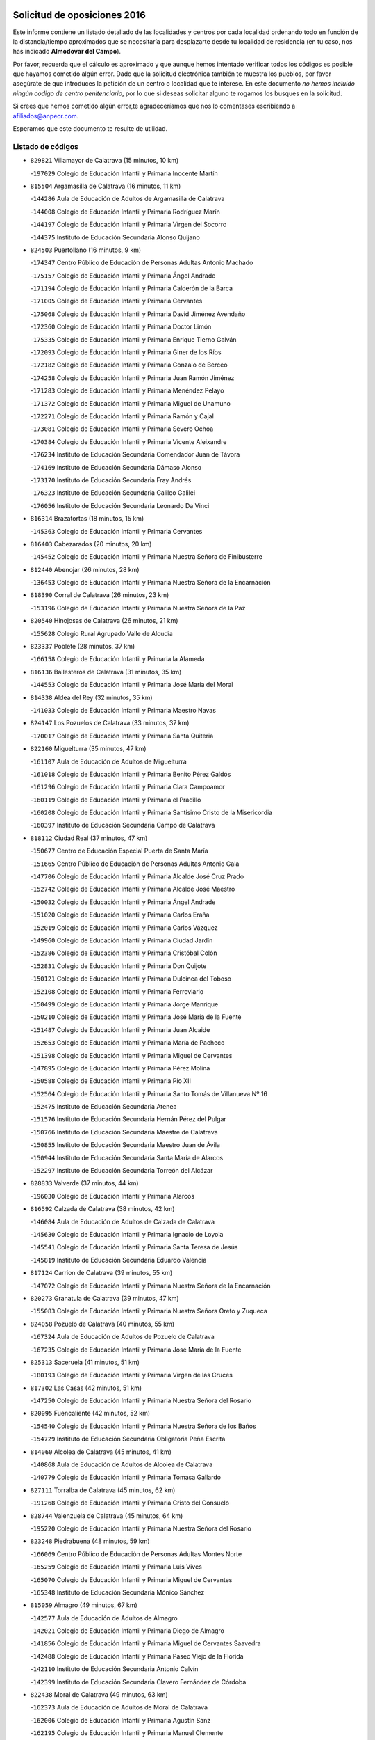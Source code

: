 

.. image:: logo.png
   :align: center

Solicitud de oposiciones 2016
======================================================

  
  
Este informe contiene un listado detallado de las localidades y centros por cada
localidad ordenando todo en función de la distancia/tiempo aproximados que se
necesitaría para desplazarte desde tu localidad de residencia (en tu caso,
nos has indicado **Almodovar del Campo**).

Por favor, recuerda que el cálculo es aproximado y que aunque hemos
intentado verificar todos los códigos es posible que hayamos cometido algún
error. Dado que la solicitud electrónica también te muestra los pueblos, por
favor asegúrate de que introduces la petición de un centro o localidad que
te interese. En este documento
*no hemos incluido ningún codigo de centro penitenciario*, por lo que si deseas
solicitar alguno te rogamos los busques en la solicitud.

Si crees que hemos cometido algún error,te agradeceríamos que nos lo comentases
escribiendo a afiliados@anpecr.com.

Esperamos que este documento te resulte de utilidad.



Listado de códigos
-------------------


- ``829821`` Villamayor de Calatrava  (15 minutos, 10 km)

  -``197029`` Colegio de Educación Infantil y Primaria Inocente Martín
    

- ``815504`` Argamasilla de Calatrava  (16 minutos, 11 km)

  -``144286`` Aula de Educación de Adultos de Argamasilla de Calatrava
    

  -``144008`` Colegio de Educación Infantil y Primaria Rodríguez Marín
    

  -``144197`` Colegio de Educación Infantil y Primaria Virgen del Socorro
    

  -``144375`` Instituto de Educación Secundaria Alonso Quijano
    

- ``824503`` Puertollano  (16 minutos, 9 km)

  -``174347`` Centro Público de Educación de Personas Adultas Antonio Machado
    

  -``175157`` Colegio de Educación Infantil y Primaria Ángel Andrade
    

  -``171194`` Colegio de Educación Infantil y Primaria Calderón de la Barca
    

  -``171005`` Colegio de Educación Infantil y Primaria Cervantes
    

  -``175068`` Colegio de Educación Infantil y Primaria David Jiménez Avendaño
    

  -``172360`` Colegio de Educación Infantil y Primaria Doctor Limón
    

  -``175335`` Colegio de Educación Infantil y Primaria Enrique Tierno Galván
    

  -``172093`` Colegio de Educación Infantil y Primaria Giner de los Ríos
    

  -``172182`` Colegio de Educación Infantil y Primaria Gonzalo de Berceo
    

  -``174258`` Colegio de Educación Infantil y Primaria Juan Ramón Jiménez
    

  -``171283`` Colegio de Educación Infantil y Primaria Menéndez Pelayo
    

  -``171372`` Colegio de Educación Infantil y Primaria Miguel de Unamuno
    

  -``172271`` Colegio de Educación Infantil y Primaria Ramón y Cajal
    

  -``173081`` Colegio de Educación Infantil y Primaria Severo Ochoa
    

  -``170384`` Colegio de Educación Infantil y Primaria Vicente Aleixandre
    

  -``176234`` Instituto de Educación Secundaria Comendador Juan de Távora
    

  -``174169`` Instituto de Educación Secundaria Dámaso Alonso
    

  -``173170`` Instituto de Educación Secundaria Fray Andrés
    

  -``176323`` Instituto de Educación Secundaria Galileo Galilei
    

  -``176056`` Instituto de Educación Secundaria Leonardo Da Vinci
    

- ``816314`` Brazatortas  (18 minutos, 15 km)

  -``145363`` Colegio de Educación Infantil y Primaria Cervantes
    

- ``816403`` Cabezarados  (20 minutos, 20 km)

  -``145452`` Colegio de Educación Infantil y Primaria Nuestra Señora de Finibusterre
    

- ``812440`` Abenojar  (26 minutos, 28 km)

  -``136453`` Colegio de Educación Infantil y Primaria Nuestra Señora de la Encarnación
    

- ``818390`` Corral de Calatrava  (26 minutos, 23 km)

  -``153196`` Colegio de Educación Infantil y Primaria Nuestra Señora de la Paz
    

- ``820540`` Hinojosas de Calatrava  (26 minutos, 21 km)

  -``155628`` Colegio Rural Agrupado Valle de Alcudia
    

- ``823337`` Poblete  (28 minutos, 37 km)

  -``166158`` Colegio de Educación Infantil y Primaria la Alameda
    

- ``816136`` Ballesteros de Calatrava  (31 minutos, 35 km)

  -``144553`` Colegio de Educación Infantil y Primaria José María del Moral
    

- ``814338`` Aldea del Rey  (32 minutos, 35 km)

  -``141033`` Colegio de Educación Infantil y Primaria Maestro Navas
    

- ``824147`` Los Pozuelos de Calatrava  (33 minutos, 37 km)

  -``170017`` Colegio de Educación Infantil y Primaria Santa Quiteria
    

- ``822160`` Miguelturra  (35 minutos, 47 km)

  -``161107`` Aula de Educación de Adultos de Miguelturra
    

  -``161018`` Colegio de Educación Infantil y Primaria Benito Pérez Galdós
    

  -``161296`` Colegio de Educación Infantil y Primaria Clara Campoamor
    

  -``160119`` Colegio de Educación Infantil y Primaria el Pradillo
    

  -``160208`` Colegio de Educación Infantil y Primaria Santísimo Cristo de la Misericordia
    

  -``160397`` Instituto de Educación Secundaria Campo de Calatrava
    

- ``818112`` Ciudad Real  (37 minutos, 47 km)

  -``150677`` Centro de Educación Especial Puerta de Santa María
    

  -``151665`` Centro Público de Educación de Personas Adultas Antonio Gala
    

  -``147706`` Colegio de Educación Infantil y Primaria Alcalde José Cruz Prado
    

  -``152742`` Colegio de Educación Infantil y Primaria Alcalde José Maestro
    

  -``150032`` Colegio de Educación Infantil y Primaria Ángel Andrade
    

  -``151020`` Colegio de Educación Infantil y Primaria Carlos Eraña
    

  -``152019`` Colegio de Educación Infantil y Primaria Carlos Vázquez
    

  -``149960`` Colegio de Educación Infantil y Primaria Ciudad Jardín
    

  -``152386`` Colegio de Educación Infantil y Primaria Cristóbal Colón
    

  -``152831`` Colegio de Educación Infantil y Primaria Don Quijote
    

  -``150121`` Colegio de Educación Infantil y Primaria Dulcinea del Toboso
    

  -``152108`` Colegio de Educación Infantil y Primaria Ferroviario
    

  -``150499`` Colegio de Educación Infantil y Primaria Jorge Manrique
    

  -``150210`` Colegio de Educación Infantil y Primaria José María de la Fuente
    

  -``151487`` Colegio de Educación Infantil y Primaria Juan Alcaide
    

  -``152653`` Colegio de Educación Infantil y Primaria María de Pacheco
    

  -``151398`` Colegio de Educación Infantil y Primaria Miguel de Cervantes
    

  -``147895`` Colegio de Educación Infantil y Primaria Pérez Molina
    

  -``150588`` Colegio de Educación Infantil y Primaria Pío XII
    

  -``152564`` Colegio de Educación Infantil y Primaria Santo Tomás de Villanueva Nº 16
    

  -``152475`` Instituto de Educación Secundaria Atenea
    

  -``151576`` Instituto de Educación Secundaria Hernán Pérez del Pulgar
    

  -``150766`` Instituto de Educación Secundaria Maestre de Calatrava
    

  -``150855`` Instituto de Educación Secundaria Maestro Juan de Ávila
    

  -``150944`` Instituto de Educación Secundaria Santa María de Alarcos
    

  -``152297`` Instituto de Educación Secundaria Torreón del Alcázar
    

- ``828833`` Valverde  (37 minutos, 44 km)

  -``196030`` Colegio de Educación Infantil y Primaria Alarcos
    

- ``816592`` Calzada de Calatrava  (38 minutos, 42 km)

  -``146084`` Aula de Educación de Adultos de Calzada de Calatrava
    

  -``145630`` Colegio de Educación Infantil y Primaria Ignacio de Loyola
    

  -``145541`` Colegio de Educación Infantil y Primaria Santa Teresa de Jesús
    

  -``145819`` Instituto de Educación Secundaria Eduardo Valencia
    

- ``817124`` Carrion de Calatrava  (39 minutos, 55 km)

  -``147072`` Colegio de Educación Infantil y Primaria Nuestra Señora de la Encarnación
    

- ``820273`` Granatula de Calatrava  (39 minutos, 47 km)

  -``155083`` Colegio de Educación Infantil y Primaria Nuestra Señora Oreto y Zuqueca
    

- ``824058`` Pozuelo de Calatrava  (40 minutos, 55 km)

  -``167324`` Aula de Educación de Adultos de Pozuelo de Calatrava
    

  -``167235`` Colegio de Educación Infantil y Primaria José María de la Fuente
    

- ``825313`` Saceruela  (41 minutos, 51 km)

  -``180193`` Colegio de Educación Infantil y Primaria Virgen de las Cruces
    

- ``817302`` Las Casas  (42 minutos, 51 km)

  -``147250`` Colegio de Educación Infantil y Primaria Nuestra Señora del Rosario
    

- ``820095`` Fuencaliente  (42 minutos, 52 km)

  -``154540`` Colegio de Educación Infantil y Primaria Nuestra Señora de los Baños
    

  -``154729`` Instituto de Educación Secundaria Obligatoria Peña Escrita
    

- ``814060`` Alcolea de Calatrava  (45 minutos, 41 km)

  -``140868`` Aula de Educación de Adultos de Alcolea de Calatrava
    

  -``140779`` Colegio de Educación Infantil y Primaria Tomasa Gallardo
    

- ``827111`` Torralba de Calatrava  (45 minutos, 62 km)

  -``191268`` Colegio de Educación Infantil y Primaria Cristo del Consuelo
    

- ``828744`` Valenzuela de Calatrava  (45 minutos, 64 km)

  -``195220`` Colegio de Educación Infantil y Primaria Nuestra Señora del Rosario
    

- ``823248`` Piedrabuena  (48 minutos, 59 km)

  -``166069`` Centro Público de Educación de Personas Adultas Montes Norte
    

  -``165259`` Colegio de Educación Infantil y Primaria Luis Vives
    

  -``165070`` Colegio de Educación Infantil y Primaria Miguel de Cervantes
    

  -``165348`` Instituto de Educación Secundaria Mónico Sánchez
    

- ``815059`` Almagro  (49 minutos, 67 km)

  -``142577`` Aula de Educación de Adultos de Almagro
    

  -``142021`` Colegio de Educación Infantil y Primaria Diego de Almagro
    

  -``141856`` Colegio de Educación Infantil y Primaria Miguel de Cervantes Saavedra
    

  -``142488`` Colegio de Educación Infantil y Primaria Paseo Viejo de la Florida
    

  -``142110`` Instituto de Educación Secundaria Antonio Calvín
    

  -``142399`` Instituto de Educación Secundaria Clavero Fernández de Córdoba
    

- ``822438`` Moral de Calatrava  (49 minutos, 63 km)

  -``162373`` Aula de Educación de Adultos de Moral de Calatrava
    

  -``162006`` Colegio de Educación Infantil y Primaria Agustín Sanz
    

  -``162195`` Colegio de Educación Infantil y Primaria Manuel Clemente
    

  -``162284`` Instituto de Educación Secundaria Peñalba
    

- ``823159`` Picon  (49 minutos, 58 km)

  -``164260`` Colegio de Educación Infantil y Primaria José María del Moral
    

- ``819834`` Fernan Caballero  (50 minutos, 63 km)

  -``154451`` Colegio de Educación Infantil y Primaria Manuel Sastre Velasco
    

- ``813161`` Alamillo  (52 minutos, 66 km)

  -``136631`` Colegio Rural Agrupado de Alamillo
    

- ``819745`` Daimiel  (54 minutos, 76 km)

  -``154273`` Centro Público de Educación de Personas Adultas Miguel de Cervantes
    

  -``154362`` Colegio de Educación Infantil y Primaria Albuera
    

  -``154184`` Colegio de Educación Infantil y Primaria Calatrava
    

  -``153552`` Colegio de Educación Infantil y Primaria Infante Don Felipe
    

  -``153641`` Colegio de Educación Infantil y Primaria la Espinosa
    

  -``153463`` Colegio de Educación Infantil y Primaria San Isidro
    

  -``154095`` Instituto de Educación Secundaria Juan D&#39;Opazo
    

  -``153730`` Instituto de Educación Secundaria Ojos del Guadiana
    

- ``821350`` Malagon  (55 minutos, 70 km)

  -``156616`` Aula de Educación de Adultos de Malagon
    

  -``156349`` Colegio de Educación Infantil y Primaria Cañada Real
    

  -``156438`` Colegio de Educación Infantil y Primaria Santa Teresa
    

  -``156527`` Instituto de Educación Secundaria Estados del Duque
    

- ``816225`` Bolaños de Calatrava  (56 minutos, 76 km)

  -``145274`` Aula de Educación de Adultos de Bolaños de Calatrava
    

  -``144731`` Colegio de Educación Infantil y Primaria Arzobispo Calzado
    

  -``144642`` Colegio de Educación Infantil y Primaria Fernando III el Santo
    

  -``145185`` Colegio de Educación Infantil y Primaria Molino de Viento
    

  -``144820`` Colegio de Educación Infantil y Primaria Virgen del Monte
    

  -``145096`` Instituto de Educación Secundaria Berenguela de Castilla
    

- ``824236`` Puebla de Don Rodrigo  (56 minutos, 69 km)

  -``170106`` Colegio de Educación Infantil y Primaria San Fermín
    

- ``830449`` Viso del Marques  (56 minutos, 72 km)

  -``199917`` Colegio de Educación Infantil y Primaria Nuestra Señora del Valle
    

  -``200072`` Instituto de Educación Secundaria los Batanes
    

- ``821261`` Luciana  (58 minutos, 71 km)

  -``156160`` Colegio de Educación Infantil y Primaria Isabel la Católica
    

- ``826034`` Santa Cruz de Mudela  (58 minutos, 73 km)

  -``181270`` Aula de Educación de Adultos de Santa Cruz de Mudela
    

  -``181092`` Colegio de Educación Infantil y Primaria Cervantes
    

  -``181181`` Instituto de Educación Secundaria Máximo Laguna
    

- ``815326`` Arenas de San Juan  (59 minutos, 97 km)

  -``143387`` Colegio Rural Agrupado de Arenas de San Juan
    

- ``823426`` Porzuna  (59 minutos, 75 km)

  -``166336`` Aula de Educación de Adultos de Porzuna
    

  -``166247`` Colegio de Educación Infantil y Primaria Nuestra Señora del Rosario
    

  -``167057`` Instituto de Educación Secundaria Ribera del Bullaque
    

- ``815237`` Almuradiel  (1h, 78 km)

  -``143298`` Colegio de Educación Infantil y Primaria Santiago Apóstol
    

- ``820184`` Fuente el Fresno  (1h, 80 km)

  -``154818`` Colegio de Educación Infantil y Primaria Miguel Delibes
    

- ``821539`` Manzanares  (1h 3min, 98 km)

  -``157426`` Centro Público de Educación de Personas Adultas San Blas
    

  -``156894`` Colegio de Educación Infantil y Primaria Altagracia
    

  -``156705`` Colegio de Educación Infantil y Primaria Divina Pastora
    

  -``157515`` Colegio de Educación Infantil y Primaria Enrique Tierno Galván
    

  -``157337`` Colegio de Educación Infantil y Primaria la Candelaria
    

  -``157248`` Instituto de Educación Secundaria Azuer
    

  -``157159`` Instituto de Educación Secundaria Pedro Álvarez Sotomayor
    

- ``821172`` Llanos del Caudillo  (1h 4min, 108 km)

  -``156071`` Colegio de Educación Infantil y Primaria el Oasis
    

- ``827578`` Valdemanco del Esteras  (1h 4min, 76 km)

  -``192167`` Colegio de Educación Infantil y Primaria Virgen del Valle
    

- ``814516`` Almaden  (1h 5min, 85 km)

  -``141767`` Centro Público de Educación de Personas Adultas de Almaden
    

  -``141300`` Colegio de Educación Infantil y Primaria Hijos de Obreros
    

  -``141211`` Colegio de Educación Infantil y Primaria Jesús Nazareno
    

  -``141678`` Instituto de Educación Secundaria Mercurio
    

  -``141589`` Instituto de Educación Secundaria Pablo Ruiz Picasso
    

- ``817580`` Chillon  (1h 5min, 86 km)

  -``147528`` Colegio de Educación Infantil y Primaria Nuestra Señora del Castillo
    

- ``825591`` San Lorenzo de Calatrava  (1h 5min, 59 km)

  -``180371`` Colegio Rural Agrupado Sierra Morena
    

- ``827489`` Torrenueva  (1h 6min, 82 km)

  -``192078`` Colegio de Educación Infantil y Primaria Santiago el Mayor
    

- ``818201`` Consolacion  (1h 7min, 111 km)

  -``153007`` Colegio de Educación Infantil y Primaria Virgen de Consolación
    

- ``822071`` Membrilla  (1h 7min, 108 km)

  -``157882`` Aula de Educación de Adultos de Membrilla
    

  -``157793`` Colegio de Educación Infantil y Primaria San José de Calasanz
    

  -``157604`` Colegio de Educación Infantil y Primaria Virgen del Espino
    

  -``159958`` Instituto de Educación Secundaria Marmaria
    

- ``828655`` Valdepeñas  (1h 7min, 81 km)

  -``195131`` Centro de Educación Especial María Luisa Navarro Margati
    

  -``194232`` Centro Público de Educación de Personas Adultas Francisco de Quevedo
    

  -``192256`` Colegio de Educación Infantil y Primaria Jesús Baeza
    

  -``193066`` Colegio de Educación Infantil y Primaria Jesús Castillo
    

  -``192345`` Colegio de Educación Infantil y Primaria Lorenzo Medina
    

  -``193155`` Colegio de Educación Infantil y Primaria Lucero
    

  -``193244`` Colegio de Educación Infantil y Primaria Luis Palacios
    

  -``194143`` Colegio de Educación Infantil y Primaria Maestro Juan Alcaide
    

  -``193333`` Instituto de Educación Secundaria Bernardo de Balbuena
    

  -``194321`` Instituto de Educación Secundaria Francisco Nieva
    

  -``194054`` Instituto de Educación Secundaria Gregorio Prieto
    

- ``830260`` Villarta de San Juan  (1h 7min, 104 km)

  -``199828`` Colegio de Educación Infantil y Primaria Nuestra Señora de la Paz
    

- ``830171`` Villarrubia de los Ojos  (1h 8min, 104 km)

  -``199739`` Aula de Educación de Adultos de Villarrubia de los Ojos
    

  -``198740`` Colegio de Educación Infantil y Primaria Rufino Blanco
    

  -``199461`` Colegio de Educación Infantil y Primaria Virgen de la Sierra
    

  -``199550`` Instituto de Educación Secundaria Guadiana
    

- ``826212`` La Solana  (1h 10min, 113 km)

  -``184245`` Colegio de Educación Infantil y Primaria el Humilladero
    

  -``184067`` Colegio de Educación Infantil y Primaria el Santo
    

  -``185233`` Colegio de Educación Infantil y Primaria Federico Romero
    

  -``184334`` Colegio de Educación Infantil y Primaria Javier Paulino Pérez
    

  -``185055`` Colegio de Educación Infantil y Primaria la Moheda
    

  -``183346`` Colegio de Educación Infantil y Primaria Romero Peña
    

  -``183257`` Colegio de Educación Infantil y Primaria Sagrado Corazón
    

  -``185144`` Instituto de Educación Secundaria Clara Campoamor
    

  -``184156`` Instituto de Educación Secundaria Modesto Navarro
    

- ``825135`` El Robledo  (1h 12min, 89 km)

  -``177222`` Aula de Educación de Adultos de Robledo (El)
    

  -``177311`` Colegio Rural Agrupado Valle del Bullaque
    

- ``813072`` Agudo  (1h 13min, 82 km)

  -``136542`` Colegio de Educación Infantil y Primaria Virgen de la Estrella
    

- ``827022`` El Torno  (1h 13min, 91 km)

  -``191179`` Colegio de Educación Infantil y Primaria Nuestra Señora de Guadalupe
    

- ``815415`` Argamasilla de Alba  (1h 14min, 125 km)

  -``143743`` Aula de Educación de Adultos de Argamasilla de Alba
    

  -``143654`` Colegio de Educación Infantil y Primaria Azorín
    

  -``143476`` Colegio de Educación Infantil y Primaria Divino Maestro
    

  -``143565`` Colegio de Educación Infantil y Primaria Nuestra Señora de Peñarroya
    

  -``143832`` Instituto de Educación Secundaria Vicente Cano
    

- ``817491`` Castellar de Santiago  (1h 14min, 98 km)

  -``147439`` Colegio de Educación Infantil y Primaria San Juan de Ávila
    

- ``825402`` San Carlos del Valle  (1h 14min, 123 km)

  -``180282`` Colegio de Educación Infantil y Primaria San Juan Bosco
    

- ``816047`` Arroba de los Montes  (1h 16min, 88 km)

  -``144464`` Colegio Rural Agrupado Río San Marcos
    

- ``818023`` Cinco Casas  (1h 18min, 125 km)

  -``147617`` Colegio Rural Agrupado Alciares
    

- ``820362`` Herencia  (1h 18min, 124 km)

  -``155350`` Aula de Educación de Adultos de Herencia
    

  -``155172`` Colegio de Educación Infantil y Primaria Carrasco Alcalde
    

  -``155261`` Instituto de Educación Secundaria Hermógenes Rodríguez
    

- ``906224`` Urda  (1h 19min, 103 km)

  -``320043`` Colegio de Educación Infantil y Primaria Santo Cristo
    

- ``826490`` Tomelloso  (1h 20min, 133 km)

  -``188753`` Centro de Educación Especial Ponce de León
    

  -``189652`` Centro Público de Educación de Personas Adultas Simienza
    

  -``189563`` Colegio de Educación Infantil y Primaria Almirante Topete
    

  -``186221`` Colegio de Educación Infantil y Primaria Carmelo Cortés
    

  -``186310`` Colegio de Educación Infantil y Primaria Doña Crisanta
    

  -``188575`` Colegio de Educación Infantil y Primaria Embajadores
    

  -``190369`` Colegio de Educación Infantil y Primaria Felix Grande
    

  -``187031`` Colegio de Educación Infantil y Primaria José Antonio
    

  -``186132`` Colegio de Educación Infantil y Primaria José María del Moral
    

  -``186043`` Colegio de Educación Infantil y Primaria Miguel de Cervantes
    

  -``188842`` Colegio de Educación Infantil y Primaria San Antonio
    

  -``188664`` Colegio de Educación Infantil y Primaria San Isidro
    

  -``188486`` Colegio de Educación Infantil y Primaria San José de Calasanz
    

  -``190091`` Colegio de Educación Infantil y Primaria Virgen de las Viñas
    

  -``189830`` Instituto de Educación Secundaria Airén
    

  -``190180`` Instituto de Educación Secundaria Alto Guadiana
    

  -``187120`` Instituto de Educación Secundaria Eladio Cabañero
    

  -``187309`` Instituto de Educación Secundaria Francisco García Pavón
    

- ``865372`` Madridejos  (1h 20min, 129 km)

  -``296027`` Aula de Educación de Adultos de Madridejos
    

  -``296116`` Centro de Educación Especial Mingoliva
    

  -``295128`` Colegio de Educación Infantil y Primaria Garcilaso de la Vega
    

  -``295306`` Colegio de Educación Infantil y Primaria Santa Ana
    

  -``295217`` Instituto de Educación Secundaria Valdehierro
    

- ``823515`` Pozo de la Serna  (1h 21min, 131 km)

  -``167146`` Colegio de Educación Infantil y Primaria Sagrado Corazón
    

- ``814427`` Alhambra  (1h 22min, 132 km)

  -``141122`` Colegio de Educación Infantil y Primaria Nuestra Señora de Fátima
    

- ``856006`` Camuñas  (1h 22min, 133 km)

  -``277308`` Colegio de Educación Infantil y Primaria Cardenal Cisneros
    

- ``907301`` Villafranca de los Caballeros  (1h 22min, 128 km)

  -``321587`` Colegio de Educación Infantil y Primaria Miguel de Cervantes
    

  -``321676`` Instituto de Educación Secundaria Obligatoria la Falcata
    

- ``859893`` Consuegra  (1h 24min, 133 km)

  -``285130`` Centro Público de Educación de Personas Adultas Castillo de Consuegra
    

  -``284320`` Colegio de Educación Infantil y Primaria Miguel de Cervantes
    

  -``284231`` Colegio de Educación Infantil y Primaria Santísimo Cristo de la Vera Cruz
    

  -``285041`` Instituto de Educación Secundaria Consaburum
    

- ``814249`` Alcubillas  (1h 25min, 107 km)

  -``140957`` Colegio de Educación Infantil y Primaria Nuestra Señora del Rosario
    

- ``817213`` Carrizosa  (1h 25min, 141 km)

  -``147161`` Colegio de Educación Infantil y Primaria Virgen del Salido
    

- ``813528`` Alcoba  (1h 26min, 107 km)

  -``140590`` Colegio de Educación Infantil y Primaria Don Rodrigo
    

- ``818579`` Cortijos de Arriba  (1h 29min, 105 km)

  -``153285`` Colegio de Educación Infantil y Primaria Nuestra Señora de las Mercedes
    

- ``819656`` Cozar  (1h 29min, 115 km)

  -``153374`` Colegio de Educación Infantil y Primaria Santísimo Cristo de la Veracruz
    

- ``827200`` Torre de Juan Abad  (1h 30min, 119 km)

  -``191357`` Colegio de Educación Infantil y Primaria Francisco de Quevedo
    

- ``910272`` Los Yebenes  (1h 30min, 122 km)

  -``323563`` Aula de Educación de Adultos de Yebenes (Los)
    

  -``323385`` Colegio de Educación Infantil y Primaria San José de Calasanz
    

  -``323474`` Instituto de Educación Secundaria Guadalerzas
    

- ``813439`` Alcazar de San Juan  (1h 31min, 141 km)

  -``137808`` Centro Público de Educación de Personas Adultas Enrique Tierno Galván
    

  -``137719`` Colegio de Educación Infantil y Primaria Alces
    

  -``137085`` Colegio de Educación Infantil y Primaria el Santo
    

  -``140223`` Colegio de Educación Infantil y Primaria Gloria Fuertes
    

  -``140401`` Colegio de Educación Infantil y Primaria Jardín de Arena
    

  -``137263`` Colegio de Educación Infantil y Primaria Jesús Ruiz de la Fuente
    

  -``137174`` Colegio de Educación Infantil y Primaria Juan de Austria
    

  -``139973`` Colegio de Educación Infantil y Primaria Pablo Ruiz Picasso
    

  -``137352`` Colegio de Educación Infantil y Primaria Santa Clara
    

  -``137530`` Instituto de Educación Secundaria Juan Bosco
    

  -``140045`` Instituto de Educación Secundaria María Zambrano
    

  -``137441`` Instituto de Educación Secundaria Miguel de Cervantes Saavedra
    

- ``825224`` Ruidera  (1h 31min, 150 km)

  -``180004`` Colegio de Educación Infantil y Primaria Juan Aguilar Molina
    

- ``830082`` Villanueva de los Infantes  (1h 31min, 145 km)

  -``198651`` Centro Público de Educación de Personas Adultas Miguel de Cervantes
    

  -``197396`` Colegio de Educación Infantil y Primaria Arqueólogo García Bellido
    

  -``198473`` Instituto de Educación Secundaria Francisco de Quevedo
    

  -``198562`` Instituto de Educación Secundaria Ramón Giraldo
    

- ``867081`` Marjaliza  (1h 32min, 127 km)

  -``297293`` Colegio de Educación Infantil y Primaria San Juan
    

- ``899218`` Orgaz  (1h 32min, 130 km)

  -``303589`` Colegio de Educación Infantil y Primaria Conde de Orgaz
    

- ``905058`` Tembleque  (1h 32min, 153 km)

  -``313754`` Colegio de Educación Infantil y Primaria Antonia González
    

- ``866271`` Manzaneque  (1h 33min, 131 km)

  -``297015`` Colegio de Educación Infantil y Primaria Álvarez de Toledo
    

- ``906046`` Turleque  (1h 34min, 148 km)

  -``318616`` Colegio de Educación Infantil y Primaria Fernán González
    

- ``817035`` Campo de Criptana  (1h 35min, 149 km)

  -``146807`` Aula de Educación de Adultos de Campo de Criptana
    

  -``146629`` Colegio de Educación Infantil y Primaria Domingo Miras
    

  -``146351`` Colegio de Educación Infantil y Primaria Sagrado Corazón
    

  -``146262`` Colegio de Educación Infantil y Primaria Virgen de Criptana
    

  -``146173`` Colegio de Educación Infantil y Primaria Virgen de la Paz
    

  -``146440`` Instituto de Educación Secundaria Isabel Perillán y Quirós
    

- ``829732`` Villamanrique  (1h 35min, 125 km)

  -``196308`` Colegio de Educación Infantil y Primaria Nuestra Señora de Gracia
    

- ``907212`` Villacañas  (1h 35min, 151 km)

  -``321498`` Aula de Educación de Adultos de Villacañas
    

  -``321031`` Colegio de Educación Infantil y Primaria Santa Bárbara
    

  -``321309`` Instituto de Educación Secundaria Enrique de Arfe
    

  -``321120`` Instituto de Educación Secundaria Garcilaso de la Vega
    

- ``863118`` La Guardia  (1h 36min, 163 km)

  -``290355`` Colegio de Educación Infantil y Primaria Valentín Escobar
    

- ``901095`` Quero  (1h 36min, 142 km)

  -``305832`` Colegio de Educación Infantil y Primaria Santiago Cabañas
    

- ``902083`` El Romeral  (1h 36min, 158 km)

  -``307185`` Colegio de Educación Infantil y Primaria Silvano Cirujano
    

- ``821083`` Horcajo de los Montes  (1h 37min, 126 km)

  -``155806`` Colegio Rural Agrupado San Isidro
    

  -``155717`` Instituto de Educación Secundaria Montes de Cabañeros
    

- ``826123`` Socuellamos  (1h 37min, 165 km)

  -``183168`` Aula de Educación de Adultos de Socuellamos
    

  -``183079`` Colegio de Educación Infantil y Primaria Carmen Arias
    

  -``182269`` Colegio de Educación Infantil y Primaria el Coso
    

  -``182080`` Colegio de Educación Infantil y Primaria Gerardo Martínez
    

  -``182358`` Instituto de Educación Secundaria Fernando de Mena
    

- ``829643`` Villahermosa  (1h 37min, 157 km)

  -``196219`` Colegio de Educación Infantil y Primaria San Agustín
    

- ``822349`` Montiel  (1h 39min, 157 km)

  -``161385`` Colegio de Educación Infantil y Primaria Gutiérrez de la Vega
    

- ``822527`` Pedro Muñoz  (1h 39min, 169 km)

  -``164082`` Aula de Educación de Adultos de Pedro Muñoz
    

  -``164171`` Colegio de Educación Infantil y Primaria Hospitalillo
    

  -``163272`` Colegio de Educación Infantil y Primaria Maestro Juan de Ávila
    

  -``163094`` Colegio de Educación Infantil y Primaria María Luisa Cañas
    

  -``163183`` Colegio de Educación Infantil y Primaria Nuestra Señora de los Ángeles
    

  -``163361`` Instituto de Educación Secundaria Isabel Martínez Buendía
    

- ``824325`` Puebla del Principe  (1h 40min, 132 km)

  -``170295`` Colegio de Educación Infantil y Primaria Miguel González Calero
    

- ``907123`` La Villa de Don Fadrique  (1h 40min, 161 km)

  -``320866`` Colegio de Educación Infantil y Primaria Ramón y Cajal
    

  -``320955`` Instituto de Educación Secundaria Obligatoria Leonor de Guzmán
    

- ``908111`` Villaminaya  (1h 40min, 138 km)

  -``322208`` Colegio de Educación Infantil y Primaria Santo Domingo de Silos
    

- ``812262`` Villarrobledo  (1h 41min, 176 km)

  -``123580`` Centro Público de Educación de Personas Adultas Alonso Quijano
    

  -``124112`` Colegio de Educación Infantil y Primaria Barranco Cafetero
    

  -``123769`` Colegio de Educación Infantil y Primaria Diego Requena
    

  -``122681`` Colegio de Educación Infantil y Primaria Don Francisco Giner de los Ríos
    

  -``122770`` Colegio de Educación Infantil y Primaria Graciano Atienza
    

  -``123035`` Colegio de Educación Infantil y Primaria Jiménez de Córdoba
    

  -``123302`` Colegio de Educación Infantil y Primaria Virgen de la Caridad
    

  -``123124`` Colegio de Educación Infantil y Primaria Virrey Morcillo
    

  -``124023`` Instituto de Educación Secundaria Cencibel
    

  -``123491`` Instituto de Educación Secundaria Octavio Cuartero
    

  -``123213`` Instituto de Educación Secundaria Virrey Morcillo
    

- ``825046`` Retuerta del Bullaque  (1h 41min, 134 km)

  -``177133`` Colegio Rural Agrupado Montes de Toledo
    

- ``888699`` Mora  (1h 41min, 139 km)

  -``300425`` Aula de Educación de Adultos de Mora
    

  -``300247`` Colegio de Educación Infantil y Primaria Fernando Martín
    

  -``300158`` Colegio de Educación Infantil y Primaria José Ramón Villa
    

  -``300336`` Instituto de Educación Secundaria Peñas Negras
    

- ``904337`` Sonseca  (1h 41min, 141 km)

  -``310879`` Centro Público de Educación de Personas Adultas Cum Laude
    

  -``310968`` Colegio de Educación Infantil y Primaria Peñamiel
    

  -``310501`` Colegio de Educación Infantil y Primaria San Juan Evangelista
    

  -``310690`` Instituto de Educación Secundaria la Sisla
    

- ``808214`` Ossa de Montiel  (1h 42min, 165 km)

  -``118277`` Aula de Educación de Adultos de Ossa de Montiel
    

  -``118099`` Colegio de Educación Infantil y Primaria Enriqueta Sánchez
    

  -``118188`` Instituto de Educación Secundaria Obligatoria Belerma
    

- ``865194`` Lillo  (1h 42min, 163 km)

  -``294318`` Colegio de Educación Infantil y Primaria Marcelino Murillo
    

- ``867170`` Mascaraque  (1h 42min, 143 km)

  -``297382`` Colegio de Educación Infantil y Primaria Juan de Padilla
    

- ``835033`` Las Mesas  (1h 43min, 175 km)

  -``222856`` Aula de Educación de Adultos de Mesas (Las)
    

  -``222767`` Colegio de Educación Infantil y Primaria Hermanos Amorós Fernández
    

  -``223021`` Instituto de Educación Secundaria Obligatoria de Mesas (Las)
    

- ``852132`` Almonacid de Toledo  (1h 43min, 147 km)

  -``270192`` Colegio de Educación Infantil y Primaria Virgen de la Oliva
    

- ``860232`` Dosbarrios  (1h 43min, 175 km)

  -``287028`` Colegio de Educación Infantil y Primaria San Isidro Labrador
    

- ``906591`` Las Ventas con Peña Aguilera  (1h 43min, 136 km)

  -``320688`` Colegio de Educación Infantil y Primaria Nuestra Señora del Águila
    

- ``851055`` Ajofrin  (1h 45min, 140 km)

  -``266322`` Colegio de Educación Infantil y Primaria Jacinto Guerrero
    

- ``879967`` Miguel Esteban  (1h 45min, 158 km)

  -``299725`` Colegio de Educación Infantil y Primaria Cervantes
    

  -``299814`` Instituto de Educación Secundaria Obligatoria Juan Patiño Torres
    

- ``869602`` Mazarambroz  (1h 46min, 145 km)

  -``298648`` Colegio de Educación Infantil y Primaria Nuestra Señora del Sagrario
    

- ``854119`` Burguillos de Toledo  (1h 47min, 152 km)

  -``274066`` Colegio de Educación Infantil y Primaria Victorio Macho
    

- ``864106`` Huerta de Valdecarabanos  (1h 47min, 178 km)

  -``291343`` Colegio de Educación Infantil y Primaria Virgen del Rosario de Pastores
    

- ``888788`` Nambroca  (1h 47min, 154 km)

  -``300514`` Colegio de Educación Infantil y Primaria la Fuente
    

- ``900196`` La Puebla de Almoradiel  (1h 47min, 170 km)

  -``305109`` Aula de Educación de Adultos de Puebla de Almoradiel (La)
    

  -``304755`` Colegio de Educación Infantil y Primaria Ramón y Cajal
    

  -``304844`` Instituto de Educación Secundaria Aldonza Lorenzo
    

- ``908578`` Villanueva de Bogas  (1h 47min, 173 km)

  -``322575`` Colegio de Educación Infantil y Primaria Santa Ana
    

- ``826301`` Terrinches  (1h 48min, 142 km)

  -``185322`` Colegio de Educación Infantil y Primaria Miguel de Cervantes
    

- ``898408`` Ocaña  (1h 48min, 183 km)

  -``302868`` Centro Público de Educación de Personas Adultas Gutierre de Cárdenas
    

  -``303122`` Colegio de Educación Infantil y Primaria Pastor Poeta
    

  -``302401`` Colegio de Educación Infantil y Primaria San José de Calasanz
    

  -``302590`` Instituto de Educación Secundaria Alonso de Ercilla
    

  -``302779`` Instituto de Educación Secundaria Miguel Hernández
    

- ``860054`` Cuerva  (1h 49min, 142 km)

  -``286218`` Colegio de Educación Infantil y Primaria Soledad Alonso Dorado
    

- ``879789`` Menasalbas  (1h 49min, 142 km)

  -``299458`` Colegio de Educación Infantil y Primaria Nuestra Señora de Fátima
    

- ``807593`` Munera  (1h 50min, 185 km)

  -``117378`` Aula de Educación de Adultos de Munera
    

  -``117289`` Colegio de Educación Infantil y Primaria Cervantes
    

  -``117467`` Instituto de Educación Secundaria Obligatoria Bodas de Camacho
    

- ``836577`` El Provencio  (1h 50min, 195 km)

  -``225553`` Aula de Educación de Adultos de Provencio (El)
    

  -``225375`` Colegio de Educación Infantil y Primaria Infanta Cristina
    

  -``225464`` Instituto de Educación Secundaria Obligatoria Tomás de la Fuente Jurado
    

- ``837387`` San Clemente  (1h 50min, 198 km)

  -``226452`` Centro Público de Educación de Personas Adultas Campos del Záncara
    

  -``226274`` Colegio de Educación Infantil y Primaria Rafael López de Haro
    

  -``226363`` Instituto de Educación Secundaria Diego Torrente Pérez
    

- ``859982`` Corral de Almaguer  (1h 50min, 176 km)

  -``285319`` Colegio de Educación Infantil y Primaria Nuestra Señora de la Muela
    

  -``286129`` Instituto de Educación Secundaria la Besana
    

- ``813250`` Albaladejo  (1h 51min, 169 km)

  -``136720`` Colegio Rural Agrupado Orden de Santiago
    

- ``829910`` Villanueva de la Fuente  (1h 51min, 175 km)

  -``197118`` Colegio de Educación Infantil y Primaria Inmaculada Concepción
    

  -``197207`` Instituto de Educación Secundaria Obligatoria Mentesa Oretana
    

- ``835300`` Mota del Cuervo  (1h 51min, 182 km)

  -``223666`` Aula de Educación de Adultos de Mota del Cuervo
    

  -``223844`` Colegio de Educación Infantil y Primaria Santa Rita
    

  -``223577`` Colegio de Educación Infantil y Primaria Virgen de Manjavacas
    

  -``223755`` Instituto de Educación Secundaria Julián Zarco
    

- ``859704`` Cobisa  (1h 51min, 155 km)

  -``284053`` Colegio de Educación Infantil y Primaria Cardenal Tavera
    

  -``284142`` Colegio de Educación Infantil y Primaria Gloria Fuertes
    

- ``889865`` Noblejas  (1h 51min, 186 km)

  -``301691`` Aula de Educación de Adultos de Noblejas
    

  -``301502`` Colegio de Educación Infantil y Primaria Santísimo Cristo de las Injurias
    

- ``902350`` San Pablo de los Montes  (1h 51min, 145 km)

  -``307452`` Colegio de Educación Infantil y Primaria Nuestra Señora de Gracia
    

- ``905147`` El Toboso  (1h 51min, 183 km)

  -``313843`` Colegio de Educación Infantil y Primaria Miguel de Cervantes
    

- ``910450`` Yepes  (1h 52min, 185 km)

  -``323741`` Colegio de Educación Infantil y Primaria Rafael García Valiño
    

  -``323830`` Instituto de Educación Secundaria Carpetania
    

- ``807226`` Minaya  (1h 53min, 202 km)

  -``116746`` Colegio de Educación Infantil y Primaria Diego Ciller Montoya
    

- ``836110`` El Pedernoso  (1h 53min, 186 km)

  -``224654`` Colegio de Educación Infantil y Primaria Juan Gualberto Avilés
    

- ``836399`` Las Pedroñeras  (1h 53min, 186 km)

  -``225008`` Aula de Educación de Adultos de Pedroñeras (Las)
    

  -``224743`` Colegio de Educación Infantil y Primaria Adolfo Martínez Chicano
    

  -``224832`` Instituto de Educación Secundaria Fray Luis de León
    

- ``858805`` Ciruelos  (1h 53min, 188 km)

  -``283243`` Colegio de Educación Infantil y Primaria Santísimo Cristo de la Misericordia
    

- ``910094`` Villatobas  (1h 53min, 192 km)

  -``323018`` Colegio de Educación Infantil y Primaria Sagrado Corazón de Jesús
    

- ``862030`` Galvez  (1h 54min, 148 km)

  -``289827`` Colegio de Educación Infantil y Primaria San Juan de la Cruz
    

  -``289916`` Instituto de Educación Secundaria Montes de Toledo
    

- ``901184`` Quintanar de la Orden  (1h 54min, 178 km)

  -``306375`` Centro Público de Educación de Personas Adultas Luis Vives
    

  -``306464`` Colegio de Educación Infantil y Primaria Antonio Machado
    

  -``306008`` Colegio de Educación Infantil y Primaria Cristóbal Colón
    

  -``306286`` Instituto de Educación Secundaria Alonso Quijano
    

  -``306197`` Instituto de Educación Secundaria Infante Don Fadrique
    

- ``908200`` Villamuelas  (1h 54min, 158 km)

  -``322397`` Colegio de Educación Infantil y Primaria Santa María Magdalena
    

- ``909655`` Villarrubia de Santiago  (1h 54min, 194 km)

  -``322664`` Colegio de Educación Infantil y Primaria Nuestra Señora del Castellar
    

- ``803352`` El Bonillo  (1h 55min, 194 km)

  -``110896`` Aula de Educación de Adultos de Bonillo (El)
    

  -``110618`` Colegio de Educación Infantil y Primaria Antón Díaz
    

  -``110707`` Instituto de Educación Secundaria las Sabinas
    

- ``833057`` Casas de Fernando Alonso  (1h 55min, 210 km)

  -``216287`` Colegio Rural Agrupado Tomás y Valiente
    

- ``853031`` Arges  (1h 55min, 163 km)

  -``272179`` Colegio de Educación Infantil y Primaria Miguel de Cervantes
    

  -``271369`` Colegio de Educación Infantil y Primaria Tirso de Molina
    

- ``899129`` Ontigola  (1h 55min, 194 km)

  -``303300`` Colegio de Educación Infantil y Primaria Virgen del Rosario
    

- ``900552`` Pulgar  (1h 55min, 148 km)

  -``305743`` Colegio de Educación Infantil y Primaria Nuestra Señora de la Blanca
    

- ``905236`` Toledo  (1h 55min, 164 km)

  -``317083`` Centro de Educación Especial Ciudad de Toledo
    

  -``315730`` Centro Público de Educación de Personas Adultas Gustavo Adolfo Bécquer
    

  -``317172`` Centro Público de Educación de Personas Adultas Polígono
    

  -``315007`` Colegio de Educación Infantil y Primaria Alfonso Vi
    

  -``314108`` Colegio de Educación Infantil y Primaria Ángel del Alcázar
    

  -``316540`` Colegio de Educación Infantil y Primaria Ciudad de Aquisgrán
    

  -``315463`` Colegio de Educación Infantil y Primaria Ciudad de Nara
    

  -``316273`` Colegio de Educación Infantil y Primaria Escultor Alberto Sánchez
    

  -``317539`` Colegio de Educación Infantil y Primaria Europa
    

  -``314297`` Colegio de Educación Infantil y Primaria Fábrica de Armas
    

  -``315285`` Colegio de Educación Infantil y Primaria Garcilaso de la Vega
    

  -``315374`` Colegio de Educación Infantil y Primaria Gómez Manrique
    

  -``316362`` Colegio de Educación Infantil y Primaria Gregorio Marañón
    

  -``314742`` Colegio de Educación Infantil y Primaria Jaime de Foxa
    

  -``316095`` Colegio de Educación Infantil y Primaria Juan de Padilla
    

  -``314019`` Colegio de Educación Infantil y Primaria la Candelaria
    

  -``315552`` Colegio de Educación Infantil y Primaria San Lucas y María
    

  -``314386`` Colegio de Educación Infantil y Primaria Santa Teresa
    

  -``317628`` Colegio de Educación Infantil y Primaria Valparaíso
    

  -``315196`` Instituto de Educación Secundaria Alfonso X el Sabio
    

  -``314653`` Instituto de Educación Secundaria Azarquiel
    

  -``316818`` Instituto de Educación Secundaria Carlos III
    

  -``314564`` Instituto de Educación Secundaria el Greco
    

  -``315641`` Instituto de Educación Secundaria Juanelo Turriano
    

  -``317261`` Instituto de Educación Secundaria María Pacheco
    

  -``317350`` Instituto de Educación Secundaria Obligatoria Princesa Galiana
    

  -``316451`` Instituto de Educación Secundaria Sefarad
    

  -``314475`` Instituto de Educación Secundaria Universidad Laboral
    

- ``905325`` La Torre de Esteban Hambran  (1h 55min, 164 km)

  -``317717`` Colegio de Educación Infantil y Primaria Juan Aguado
    

- ``905503`` Totanes  (1h 55min, 147 km)

  -``318527`` Colegio de Educación Infantil y Primaria Inmaculada Concepción
    

- ``909833`` Villasequilla  (1h 55min, 188 km)

  -``322842`` Colegio de Educación Infantil y Primaria San Isidro Labrador
    

- ``902172`` San Martin de Montalban  (1h 57min, 153 km)

  -``307274`` Colegio de Educación Infantil y Primaria Santísimo Cristo de la Luz
    

- ``899763`` Las Perdices  (1h 58min, 168 km)

  -``304399`` Colegio de Educación Infantil y Primaria Pintor Tomás Camarero
    

- ``806416`` Lezuza  (1h 59min, 200 km)

  -``116012`` Aula de Educación de Adultos de Lezuza
    

  -``115847`` Colegio Rural Agrupado Camino de Aníbal
    

- ``837565`` Sisante  (1h 59min, 215 km)

  -``226630`` Colegio de Educación Infantil y Primaria Fernández Turégano
    

  -``226819`` Instituto de Educación Secundaria Obligatoria Camino Romano
    

- ``854486`` Cabezamesada  (1h 59min, 185 km)

  -``274333`` Colegio de Educación Infantil y Primaria Alonso de Cárdenas
    

- ``865005`` Layos  (1h 59min, 167 km)

  -``294229`` Colegio de Educación Infantil y Primaria María Magdalena
    

- ``898597`` Olias del Rey  (1h 59min, 171 km)

  -``303211`` Colegio de Educación Infantil y Primaria Pedro Melendo García
    

- ``831348`` Belmonte  (2h, 195 km)

  -``214756`` Colegio de Educación Infantil y Primaria Fray Luis de León
    

  -``214845`` Instituto de Educación Secundaria San Juan del Castillo
    

- ``863029`` Guadamur  (2h, 171 km)

  -``290266`` Colegio de Educación Infantil y Primaria Nuestra Señora de la Natividad
    

- ``908489`` Villanueva de Alcardete  (2h, 187 km)

  -``322486`` Colegio de Educación Infantil y Primaria Nuestra Señora de la Piedad
    

- ``803085`` Barrax  (2h 2min, 210 km)

  -``110251`` Aula de Educación de Adultos de Barrax
    

  -``110162`` Colegio de Educación Infantil y Primaria Benjamín Palencia
    

- ``830538`` La Alberca de Zancara  (2h 2min, 215 km)

  -``214578`` Colegio Rural Agrupado Jorge Manrique
    

- ``833502`` Los Hinojosos  (2h 2min, 195 km)

  -``221045`` Colegio Rural Agrupado Airén
    

- ``853309`` Bargas  (2h 2min, 174 km)

  -``272357`` Colegio de Educación Infantil y Primaria Santísimo Cristo de la Sala
    

  -``273078`` Instituto de Educación Secundaria Julio Verne
    

- ``888966`` Navahermosa  (2h 2min, 159 km)

  -``300970`` Centro Público de Educación de Personas Adultas la Raña
    

  -``300792`` Colegio de Educación Infantil y Primaria San Miguel Arcángel
    

  -``300881`` Instituto de Educación Secundaria Obligatoria Manuel de Guzmán
    

- ``889954`` Noez  (2h 2min, 155 km)

  -``301780`` Colegio de Educación Infantil y Primaria Santísimo Cristo de la Salud
    

- ``899852`` Polan  (2h 2min, 172 km)

  -``304577`` Aula de Educación de Adultos de Polan
    

  -``304488`` Colegio de Educación Infantil y Primaria José María Corcuera
    

- ``810286`` La Roda  (2h 3min, 223 km)

  -``120338`` Aula de Educación de Adultos de Roda (La)
    

  -``119443`` Colegio de Educación Infantil y Primaria José Antonio
    

  -``119532`` Colegio de Educación Infantil y Primaria Juan Ramón Ramírez
    

  -``120249`` Colegio de Educación Infantil y Primaria Miguel Hernández
    

  -``120060`` Colegio de Educación Infantil y Primaria Tomás Navarro Tomás
    

  -``119621`` Instituto de Educación Secundaria Doctor Alarcón Santón
    

  -``119710`` Instituto de Educación Secundaria Maestro Juan Rubio
    

- ``854397`` Cabañas de la Sagra  (2h 3min, 178 km)

  -``274244`` Colegio de Educación Infantil y Primaria San Isidro Labrador
    

- ``866093`` Magan  (2h 3min, 179 km)

  -``296205`` Colegio de Educación Infantil y Primaria Santa Marina
    

- ``886980`` Mocejon  (2h 3min, 174 km)

  -``300069`` Aula de Educación de Adultos de Mocejon
    

  -``299903`` Colegio de Educación Infantil y Primaria Miguel de Cervantes
    

- ``903071`` Santa Cruz de la Zarza  (2h 3min, 211 km)

  -``307630`` Colegio de Educación Infantil y Primaria Eduardo Palomo Rodríguez
    

  -``307819`` Instituto de Educación Secundaria Obligatoria Velsinia
    

- ``904248`` Seseña Nuevo  (2h 3min, 210 km)

  -``310323`` Centro Público de Educación de Personas Adultas de Seseña Nuevo
    

  -``310412`` Colegio de Educación Infantil y Primaria el Quiñón
    

  -``310145`` Colegio de Educación Infantil y Primaria Fernando de Rojas
    

  -``310234`` Colegio de Educación Infantil y Primaria Gloria Fuertes
    

- ``909744`` Villaseca de la Sagra  (2h 4min, 180 km)

  -``322753`` Colegio de Educación Infantil y Primaria Virgen de las Angustias
    

- ``911171`` Yunclillos  (2h 4min, 181 km)

  -``324195`` Colegio de Educación Infantil y Primaria Nuestra Señora de la Salud
    

- ``834045`` Honrubia  (2h 5min, 230 km)

  -``221134`` Colegio Rural Agrupado los Girasoles
    

- ``840169`` Villaescusa de Haro  (2h 5min, 201 km)

  -``227807`` Colegio Rural Agrupado Alonso Quijano
    

- ``852310`` Añover de Tajo  (2h 5min, 211 km)

  -``270370`` Colegio de Educación Infantil y Primaria Conde de Mayalde
    

  -``271091`` Instituto de Educación Secundaria San Blas
    

- ``904159`` Seseña  (2h 6min, 213 km)

  -``308440`` Colegio de Educación Infantil y Primaria Gabriel Uriarte
    

  -``310056`` Colegio de Educación Infantil y Primaria Juan Carlos I
    

  -``308807`` Colegio de Educación Infantil y Primaria Sisius
    

  -``308718`` Instituto de Educación Secundaria las Salinas
    

  -``308629`` Instituto de Educación Secundaria Margarita Salas
    

- ``911082`` Yuncler  (2h 6min, 185 km)

  -``324006`` Colegio de Educación Infantil y Primaria Remigio Laín
    

- ``853587`` Borox  (2h 7min, 212 km)

  -``273345`` Colegio de Educación Infantil y Primaria Nuestra Señora de la Salud
    

- ``855474`` Camarenilla  (2h 7min, 183 km)

  -``277030`` Colegio de Educación Infantil y Primaria Nuestra Señora del Rosario
    

- ``832514`` Casas de Benitez  (2h 8min, 227 km)

  -``216198`` Colegio Rural Agrupado Molinos del Júcar
    

- ``834134`` Horcajo de Santiago  (2h 8min, 194 km)

  -``221312`` Aula de Educación de Adultos de Horcajo de Santiago
    

  -``221223`` Colegio de Educación Infantil y Primaria José Montalvo
    

  -``221401`` Instituto de Educación Secundaria Orden de Santiago
    

- ``841068`` Villamayor de Santiago  (2h 8min, 199 km)

  -``230400`` Aula de Educación de Adultos de Villamayor de Santiago
    

  -``230311`` Colegio de Educación Infantil y Primaria Gúzquez
    

  -``230689`` Instituto de Educación Secundaria Obligatoria Ítaca
    

- ``901540`` Rielves  (2h 8min, 185 km)

  -``307096`` Colegio de Educación Infantil y Primaria Maximina Felisa Gómez Aguero
    

- ``907490`` Villaluenga de la Sagra  (2h 8min, 185 km)

  -``321765`` Colegio de Educación Infantil y Primaria Juan Palarea
    

  -``321854`` Instituto de Educación Secundaria Castillo del Águila
    

- ``908022`` Villamiel de Toledo  (2h 8min, 181 km)

  -``322119`` Colegio de Educación Infantil y Primaria Nuestra Señora de la Redonda
    

- ``805428`` La Gineta  (2h 9min, 240 km)

  -``113771`` Colegio de Educación Infantil y Primaria Mariano Munera
    

- ``810197`` Robledo  (2h 9min, 201 km)

  -``119354`` Colegio Rural Agrupado Sierra de Alcaraz
    

- ``851233`` Albarreal de Tajo  (2h 9min, 180 km)

  -``267132`` Colegio de Educación Infantil y Primaria Benjamín Escalonilla
    

- ``898319`` Numancia de la Sagra  (2h 9min, 192 km)

  -``302223`` Colegio de Educación Infantil y Primaria Santísimo Cristo de la Misericordia
    

  -``302312`` Instituto de Educación Secundaria Profesor Emilio Lledó
    

- ``901451`` Recas  (2h 9min, 185 km)

  -``306731`` Colegio de Educación Infantil y Primaria Cesar Cabañas Caballero
    

  -``306820`` Instituto de Educación Secundaria Arcipreste de Canales
    

- ``802186`` Alcaraz  (2h 10min, 198 km)

  -``107747`` Aula de Educación de Adultos de Alcaraz
    

  -``107569`` Colegio de Educación Infantil y Primaria Nuestra Señora de Cortes
    

  -``107658`` Instituto de Educación Secundaria Pedro Simón Abril
    

- ``811541`` Villalgordo del Júcar  (2h 10min, 235 km)

  -``122136`` Colegio de Educación Infantil y Primaria San Roque
    

- ``812173`` Villapalacios  (2h 10min, 199 km)

  -``122592`` Colegio Rural Agrupado los Olivos
    

- ``853120`` Barcience  (2h 10min, 188 km)

  -``272268`` Colegio de Educación Infantil y Primaria Santa María la Blanca
    

- ``911260`` Yuncos  (2h 10min, 190 km)

  -``324462`` Colegio de Educación Infantil y Primaria Guillermo Plaza
    

  -``324284`` Colegio de Educación Infantil y Primaria Nuestra Señora del Consuelo
    

  -``324551`` Colegio de Educación Infantil y Primaria Villa de Yuncos
    

  -``324373`` Instituto de Educación Secundaria la Cañuela
    

- ``859615`` Cobeja  (2h 11min, 188 km)

  -``283332`` Colegio de Educación Infantil y Primaria San Juan Bautista
    

- ``864017`` Huecas  (2h 11min, 187 km)

  -``291254`` Colegio de Educación Infantil y Primaria Gregorio Marañón
    

- ``865283`` Lominchar  (2h 11min, 191 km)

  -``295039`` Colegio de Educación Infantil y Primaria Ramón y Cajal
    

- ``905414`` Torrijos  (2h 11min, 191 km)

  -``318349`` Centro Público de Educación de Personas Adultas Teresa Enríquez
    

  -``318438`` Colegio de Educación Infantil y Primaria Lazarillo de Tormes
    

  -``317806`` Colegio de Educación Infantil y Primaria Villa de Torrijos
    

  -``318071`` Instituto de Educación Secundaria Alonso de Covarrubias
    

  -``318160`` Instituto de Educación Secundaria Juan de Padilla
    

- ``852599`` Arcicollar  (2h 12min, 189 km)

  -``271180`` Colegio de Educación Infantil y Primaria San Blas
    

- ``854208`` Burujon  (2h 12min, 191 km)

  -``274155`` Colegio de Educación Infantil y Primaria Juan XXIII
    

- ``861131`` Esquivias  (2h 12min, 222 km)

  -``288650`` Colegio de Educación Infantil y Primaria Catalina de Palacios
    

  -``288472`` Colegio de Educación Infantil y Primaria Miguel de Cervantes
    

  -``288561`` Instituto de Educación Secundaria Alonso Quijada
    

- ``838731`` Tarancon  (2h 13min, 226 km)

  -``227173`` Centro Público de Educación de Personas Adultas Altomira
    

  -``227084`` Colegio de Educación Infantil y Primaria Duque de Riánsares
    

  -``227262`` Colegio de Educación Infantil y Primaria Gloria Fuertes
    

  -``227351`` Instituto de Educación Secundaria la Hontanilla
    

- ``810464`` San Pedro  (2h 14min, 222 km)

  -``120605`` Colegio de Educación Infantil y Primaria Margarita Sotos
    

- ``833146`` Casasimarro  (2h 14min, 237 km)

  -``216465`` Aula de Educación de Adultos de Casasimarro
    

  -``216376`` Colegio de Educación Infantil y Primaria Luis de Mateo
    

  -``216554`` Instituto de Educación Secundaria Obligatoria Publio López Mondejar
    

- ``833324`` Fuente de Pedro Naharro  (2h 14min, 204 km)

  -``220780`` Colegio Rural Agrupado Retama
    

- ``851144`` Alameda de la Sagra  (2h 14min, 215 km)

  -``267043`` Colegio de Educación Infantil y Primaria Nuestra Señora de la Asunción
    

- ``864295`` Illescas  (2h 14min, 198 km)

  -``292331`` Centro Público de Educación de Personas Adultas Pedro Gumiel
    

  -``293230`` Colegio de Educación Infantil y Primaria Clara Campoamor
    

  -``293141`` Colegio de Educación Infantil y Primaria Ilarcuris
    

  -``292242`` Colegio de Educación Infantil y Primaria la Constitución
    

  -``292064`` Colegio de Educación Infantil y Primaria Martín Chico
    

  -``293052`` Instituto de Educación Secundaria Condestable Álvaro de Luna
    

  -``292153`` Instituto de Educación Secundaria Juan de Padilla
    

- ``900285`` La Puebla de Montalban  (2h 14min, 173 km)

  -``305476`` Aula de Educación de Adultos de Puebla de Montalban (La)
    

  -``305298`` Colegio de Educación Infantil y Primaria Fernando de Rojas
    

  -``305387`` Instituto de Educación Secundaria Juan de Lucena
    

- ``903438`` Santo Domingo-Caudilla  (2h 14min, 196 km)

  -``308262`` Colegio de Educación Infantil y Primaria Santa Ana
    

- ``903527`` El Señorio de Illescas  (2h 14min, 198 km)

  -``308351`` Colegio de Educación Infantil y Primaria el Greco
    

- ``910361`` Yeles  (2h 14min, 198 km)

  -``323652`` Colegio de Educación Infantil y Primaria San Antonio
    

- ``802542`` Balazote  (2h 15min, 222 km)

  -``109812`` Aula de Educación de Adultos de Balazote
    

  -``109723`` Colegio de Educación Infantil y Primaria Nuestra Señora del Rosario
    

  -``110073`` Instituto de Educación Secundaria Obligatoria Vía Heraclea
    

- ``841157`` Villanueva de la Jara  (2h 15min, 238 km)

  -``230778`` Colegio de Educación Infantil y Primaria Hermenegildo Moreno
    

  -``230867`` Instituto de Educación Secundaria Obligatoria de Villanueva de la Jara
    

- ``855385`` Camarena  (2h 15min, 192 km)

  -``276131`` Colegio de Educación Infantil y Primaria Alonso Rodríguez
    

  -``276042`` Colegio de Educación Infantil y Primaria María del Mar
    

  -``276220`` Instituto de Educación Secundaria Blas de Prado
    

- ``862308`` Gerindote  (2h 15min, 195 km)

  -``290177`` Colegio de Educación Infantil y Primaria San José
    

- ``898130`` Noves  (2h 15min, 197 km)

  -``302134`` Colegio de Educación Infantil y Primaria Nuestra Señora de la Monjia
    

- ``899585`` Pantoja  (2h 15min, 196 km)

  -``304021`` Colegio de Educación Infantil y Primaria Marqueses de Manzanedo
    

- ``888877`` La Nava de Ricomalillo  (2h 16min, 185 km)

  -``300603`` Colegio de Educación Infantil y Primaria Nuestra Señora del Amor de Dios
    

- ``899496`` Palomeque  (2h 16min, 196 km)

  -``303856`` Colegio de Educación Infantil y Primaria San Juan Bautista
    

- ``809847`` Pozuelo  (2h 17min, 230 km)

  -``119087`` Colegio Rural Agrupado los Llanos
    

- ``857450`` Cedillo del Condado  (2h 17min, 196 km)

  -``282344`` Colegio de Educación Infantil y Primaria Nuestra Señora de la Natividad
    

- ``835589`` Motilla del Palancar  (2h 18min, 252 km)

  -``224387`` Centro Público de Educación de Personas Adultas Cervantes
    

  -``224109`` Colegio de Educación Infantil y Primaria San Gil Abad
    

  -``224298`` Instituto de Educación Secundaria Jorge Manrique
    

- ``851411`` Alcabon  (2h 18min, 200 km)

  -``267310`` Colegio de Educación Infantil y Primaria Nuestra Señora de la Aurora
    

- ``855563`` El Campillo de la Jara  (2h 18min, 178 km)

  -``277219`` Colegio Rural Agrupado la Jara
    

- ``858716`` Chozas de Canales  (2h 18min, 197 km)

  -``283154`` Colegio de Educación Infantil y Primaria Santa María Magdalena
    

- ``866360`` Maqueda  (2h 18min, 203 km)

  -``297104`` Colegio de Educación Infantil y Primaria Don Álvaro de Luna
    

- ``811185`` Tarazona de la Mancha  (2h 19min, 248 km)

  -``121237`` Aula de Educación de Adultos de Tarazona de la Mancha
    

  -``121059`` Colegio de Educación Infantil y Primaria Eduardo Sanchiz
    

  -``121148`` Instituto de Educación Secundaria José Isbert
    

- ``837298`` Saelices  (2h 19min, 246 km)

  -``226185`` Colegio Rural Agrupado Segóbriga
    

- ``856373`` Carranque  (2h 19min, 208 km)

  -``280279`` Colegio de Educación Infantil y Primaria Guadarrama
    

  -``281089`` Colegio de Educación Infantil y Primaria Villa de Materno
    

  -``280368`` Instituto de Educación Secundaria Libertad
    

- ``861042`` Escalonilla  (2h 19min, 199 km)

  -``287395`` Colegio de Educación Infantil y Primaria Sagrados Corazones
    

- ``861220`` Fuensalida  (2h 19min, 193 km)

  -``289649`` Aula de Educación de Adultos de Fuensalida
    

  -``289738`` Colegio de Educación Infantil y Primaria Condes de Fuensalida
    

  -``288839`` Colegio de Educación Infantil y Primaria Tomás Romojaro
    

  -``289460`` Instituto de Educación Secundaria Aldebarán
    

- ``910183`` El Viso de San Juan  (2h 19min, 198 km)

  -``323107`` Colegio de Educación Infantil y Primaria Fernando de Alarcón
    

  -``323296`` Colegio de Educación Infantil y Primaria Miguel Delibes
    

- ``900007`` Portillo de Toledo  (2h 20min, 193 km)

  -``304666`` Colegio de Educación Infantil y Primaria Conde de Ruiseñada
    

- ``906135`` Ugena  (2h 20min, 202 km)

  -``318705`` Colegio de Educación Infantil y Primaria Miguel de Cervantes
    

  -``318894`` Colegio de Educación Infantil y Primaria Tres Torres
    

- ``831259`` Barajas de Melo  (2h 21min, 245 km)

  -``214667`` Colegio Rural Agrupado Fermín Caballero
    

- ``889598`` Los Navalmorales  (2h 21min, 180 km)

  -``301146`` Colegio de Educación Infantil y Primaria San Francisco
    

  -``301235`` Instituto de Educación Secundaria los Navalmorales
    

- ``901273`` Quismondo  (2h 21min, 209 km)

  -``306553`` Colegio de Educación Infantil y Primaria Pedro Zamorano
    

- ``903349`` Santa Olalla  (2h 21min, 208 km)

  -``308173`` Colegio de Educación Infantil y Primaria Nuestra Señora de la Piedad
    

- ``856195`` Carmena  (2h 22min, 202 km)

  -``279929`` Colegio de Educación Infantil y Primaria Cristo de la Cueva
    

- ``856284`` El Carpio de Tajo  (2h 22min, 203 km)

  -``280090`` Colegio de Educación Infantil y Primaria Nuestra Señora de Ronda
    

- ``903160`` Santa Cruz del Retamar  (2h 22min, 206 km)

  -``308084`` Colegio de Educación Infantil y Primaria Nuestra Señora de la Paz
    

- ``841335`` Villares del Saz  (2h 23min, 265 km)

  -``231121`` Colegio Rural Agrupado el Quijote
    

  -``231032`` Instituto de Educación Secundaria los Sauces
    

- ``857094`` Casarrubios del Monte  (2h 23min, 209 km)

  -``281356`` Colegio de Educación Infantil y Primaria San Juan de Dios
    

- ``810553`` Santa Ana  (2h 24min, 236 km)

  -``120794`` Colegio de Educación Infantil y Primaria Pedro Simón Abril
    

- ``907034`` Las Ventas de Retamosa  (2h 24min, 201 km)

  -``320777`` Colegio de Educación Infantil y Primaria Santiago Paniego
    

- ``856551`` El Casar de Escalona  (2h 25min, 218 km)

  -``281267`` Colegio de Educación Infantil y Primaria Nuestra Señora de Hortum Sancho
    

- ``889687`` Los Navalucillos  (2h 25min, 185 km)

  -``301324`` Colegio de Educación Infantil y Primaria Nuestra Señora de las Saleras
    

- ``833413`` Graja de Iniesta  (2h 26min, 272 km)

  -``220969`` Colegio Rural Agrupado Camino Real de Levante
    

- ``837109`` Quintanar del Rey  (2h 26min, 252 km)

  -``225820`` Aula de Educación de Adultos de Quintanar del Rey
    

  -``226096`` Colegio de Educación Infantil y Primaria Paula Soler Sanchiz
    

  -``225642`` Colegio de Educación Infantil y Primaria Valdemembra
    

  -``225731`` Instituto de Educación Secundaria Fernando de los Ríos
    

- ``837476`` San Lorenzo de la Parrilla  (2h 26min, 263 km)

  -``226541`` Colegio Rural Agrupado Gloria Fuertes
    

- ``840258`` Villagarcia del Llano  (2h 26min, 258 km)

  -``230044`` Colegio de Educación Infantil y Primaria Virrey Núñez de Haro
    

- ``863396`` Hormigos  (2h 26min, 214 km)

  -``291165`` Colegio de Educación Infantil y Primaria Virgen de la Higuera
    

- ``867359`` La Mata  (2h 26min, 207 km)

  -``298559`` Colegio de Educación Infantil y Primaria Severo Ochoa
    

- ``902261`` San Martin de Pusa  (2h 26min, 181 km)

  -``307363`` Colegio Rural Agrupado Río Pusa
    

- ``906313`` Valmojado  (2h 26min, 212 km)

  -``320310`` Aula de Educación de Adultos de Valmojado
    

  -``320132`` Colegio de Educación Infantil y Primaria Santo Domingo de Guzmán
    

  -``320221`` Instituto de Educación Secundaria Cañada Real
    

- ``832425`` Carrascosa del Campo  (2h 27min, 254 km)

  -``216009`` Aula de Educación de Adultos de Carrascosa del Campo
    

- ``860143`` Domingo Perez  (2h 27min, 219 km)

  -``286307`` Colegio Rural Agrupado Campos de Castilla
    

- ``803530`` Casas de Juan Nuñez  (2h 28min, 240 km)

  -``111061`` Colegio de Educación Infantil y Primaria San Pedro Apóstol
    

- ``807048`` Madrigueras  (2h 28min, 257 km)

  -``116568`` Aula de Educación de Adultos de Madrigueras
    

  -``116290`` Colegio de Educación Infantil y Primaria Constitución Española
    

  -``116479`` Instituto de Educación Secundaria Río Júcar
    

- ``808303`` Peñas de San Pedro  (2h 28min, 244 km)

  -``118366`` Colegio Rural Agrupado Peñas
    

- ``831526`` Campillo de Altobuey  (2h 28min, 265 km)

  -``215299`` Colegio Rural Agrupado los Pinares
    

- ``834312`` Iniesta  (2h 28min, 256 km)

  -``222211`` Aula de Educación de Adultos de Iniesta
    

  -``222122`` Colegio de Educación Infantil y Primaria María Jover
    

  -``222033`` Instituto de Educación Secundaria Cañada de la Encina
    

- ``866182`` Malpica de Tajo  (2h 28min, 212 km)

  -``296394`` Colegio de Educación Infantil y Primaria Fulgencio Sánchez Cabezudo
    

- ``801376`` Albacete  (2h 29min, 241 km)

  -``106848`` Aula de Educación de Adultos de Albacete
    

  -``103873`` Centro de Educación Especial Eloy Camino
    

  -``104049`` Centro Público de Educación de Personas Adultas los Llanos
    

  -``103695`` Colegio de Educación Infantil y Primaria Ana Soto
    

  -``103239`` Colegio de Educación Infantil y Primaria Antonio Machado
    

  -``103417`` Colegio de Educación Infantil y Primaria Benjamín Palencia
    

  -``100442`` Colegio de Educación Infantil y Primaria Carlos V
    

  -``103328`` Colegio de Educación Infantil y Primaria Castilla-la Mancha
    

  -``100620`` Colegio de Educación Infantil y Primaria Cervantes
    

  -``100531`` Colegio de Educación Infantil y Primaria Cristóbal Colón
    

  -``100809`` Colegio de Educación Infantil y Primaria Cristóbal Valera
    

  -``100998`` Colegio de Educación Infantil y Primaria Diego Velázquez
    

  -``101074`` Colegio de Educación Infantil y Primaria Doctor Fleming
    

  -``103506`` Colegio de Educación Infantil y Primaria Federico Mayor Zaragoza
    

  -``105493`` Colegio de Educación Infantil y Primaria Feria-Isabel Bonal
    

  -``106570`` Colegio de Educación Infantil y Primaria Francisco Giner de los Ríos
    

  -``106203`` Colegio de Educación Infantil y Primaria Gloria Fuertes
    

  -``101252`` Colegio de Educación Infantil y Primaria Inmaculada Concepción
    

  -``105037`` Colegio de Educación Infantil y Primaria José Prat García
    

  -``105215`` Colegio de Educación Infantil y Primaria José Salustiano Serna
    

  -``106114`` Colegio de Educación Infantil y Primaria la Paz
    

  -``101341`` Colegio de Educación Infantil y Primaria María de los Llanos Martínez
    

  -``104316`` Colegio de Educación Infantil y Primaria Parque Sur
    

  -``104227`` Colegio de Educación Infantil y Primaria Pedro Simón Abril
    

  -``101430`` Colegio de Educación Infantil y Primaria Príncipe Felipe
    

  -``101619`` Colegio de Educación Infantil y Primaria Reina Sofía
    

  -``104594`` Colegio de Educación Infantil y Primaria San Antón
    

  -``101708`` Colegio de Educación Infantil y Primaria San Fernando
    

  -``101897`` Colegio de Educación Infantil y Primaria San Fulgencio
    

  -``104138`` Colegio de Educación Infantil y Primaria San Pablo
    

  -``101163`` Colegio de Educación Infantil y Primaria Severo Ochoa
    

  -``104772`` Colegio de Educación Infantil y Primaria Villacerrada
    

  -``102062`` Colegio de Educación Infantil y Primaria Virgen de los Llanos
    

  -``105126`` Instituto de Educación Secundaria Al-Basit
    

  -``102240`` Instituto de Educación Secundaria Alto de los Molinos
    

  -``103784`` Instituto de Educación Secundaria Amparo Sanz
    

  -``102607`` Instituto de Educación Secundaria Andrés de Vandelvira
    

  -``102429`` Instituto de Educación Secundaria Bachiller Sabuco
    

  -``104683`` Instituto de Educación Secundaria Diego de Siloé
    

  -``102796`` Instituto de Educación Secundaria Don Bosco
    

  -``105760`` Instituto de Educación Secundaria Federico García Lorca
    

  -``105304`` Instituto de Educación Secundaria Julio Rey Pastor
    

  -``104405`` Instituto de Educación Secundaria Leonardo Da Vinci
    

  -``102151`` Instituto de Educación Secundaria los Olmos
    

  -``102885`` Instituto de Educación Secundaria Parque Lineal
    

  -``105582`` Instituto de Educación Secundaria Ramón y Cajal
    

  -``102518`` Instituto de Educación Secundaria Tomás Navarro Tomás
    

  -``103050`` Instituto de Educación Secundaria Universidad Laboral
    

  -``106759`` Sección de Instituto de Educación Secundaria de Albacete
    

- ``860321`` Escalona  (2h 29min, 216 km)

  -``287117`` Colegio de Educación Infantil y Primaria Inmaculada Concepción
    

  -``287206`` Instituto de Educación Secundaria Lazarillo de Tormes
    

- ``835122`` Minglanilla  (2h 30min, 279 km)

  -``223110`` Colegio de Educación Infantil y Primaria Princesa Sofía
    

  -``223399`` Instituto de Educación Secundaria Obligatoria Puerta de Castilla
    

- ``839908`` Valverde de Jucar  (2h 30min, 270 km)

  -``227718`` Colegio Rural Agrupado Ribera del Júcar
    

- ``840525`` Villalpardo  (2h 30min, 282 km)

  -``230222`` Colegio Rural Agrupado Manchuela
    

- ``853498`` Belvis de la Jara  (2h 30min, 201 km)

  -``273167`` Colegio de Educación Infantil y Primaria Fernando Jiménez de Gregorio
    

  -``273256`` Instituto de Educación Secundaria Obligatoria la Jara
    

- ``856462`` Carriches  (2h 30min, 209 km)

  -``281178`` Colegio de Educación Infantil y Primaria Doctor Cesar González Gómez
    

- ``857361`` Cebolla  (2h 30min, 215 km)

  -``282166`` Colegio de Educación Infantil y Primaria Nuestra Señora de la Antigua
    

  -``282255`` Instituto de Educación Secundaria Arenales del Tajo
    

- ``810008`` Riopar  (2h 31min, 218 km)

  -``119176`` Colegio Rural Agrupado Calar del Mundo
    

  -``119265`` Sección de Instituto de Educación Secundaria de Riopar
    

- ``852221`` Almorox  (2h 31min, 222 km)

  -``270281`` Colegio de Educación Infantil y Primaria Silvano Cirujano
    

- ``855107`` Calypo Fado  (2h 31min, 222 km)

  -``275232`` Colegio de Educación Infantil y Primaria Calypo
    

- ``857272`` Cazalegas  (2h 31min, 230 km)

  -``282077`` Colegio de Educación Infantil y Primaria Miguel de Cervantes
    

- ``804340`` Chinchilla de Monte-Aragon  (2h 32min, 274 km)

  -``112783`` Aula de Educación de Adultos de Chinchilla de Monte-Aragon
    

  -``112505`` Colegio de Educación Infantil y Primaria Alcalde Galindo
    

  -``112694`` Instituto de Educación Secundaria Obligatoria Cinxella
    

- ``808581`` Pozo Cañada  (2h 32min, 286 km)

  -``118633`` Aula de Educación de Adultos de Pozo Cañada
    

  -``118544`` Colegio de Educación Infantil y Primaria Virgen del Rosario
    

  -``118722`` Instituto de Educación Secundaria Obligatoria Alfonso Iniesta
    

- ``858627`` Los Cerralbos  (2h 32min, 225 km)

  -``283065`` Colegio Rural Agrupado Entrerríos
    

- ``801287`` Aguas Nuevas  (2h 33min, 244 km)

  -``100264`` Colegio de Educación Infantil y Primaria San Isidro Labrador
    

  -``100353`` Instituto de Educación Secundaria Pinar de Salomón
    

- ``809669`` Pozohondo  (2h 33min, 251 km)

  -``118811`` Colegio Rural Agrupado Pozohondo
    

- ``834223`` Huete  (2h 33min, 266 km)

  -``221868`` Aula de Educación de Adultos de Huete
    

  -``221779`` Colegio Rural Agrupado Campos de la Alcarria
    

  -``221590`` Instituto de Educación Secundaria Obligatoria Ciudad de Luna
    

- ``834590`` Ledaña  (2h 33min, 269 km)

  -``222678`` Colegio de Educación Infantil y Primaria San Roque
    

- ``807137`` Mahora  (2h 34min, 264 km)

  -``116657`` Colegio de Educación Infantil y Primaria Nuestra Señora de Gracia
    

- ``836021`` Palomares del Campo  (2h 34min, 269 km)

  -``224565`` Colegio Rural Agrupado San José de Calasanz
    

- ``879878`` Mentrida  (2h 34min, 224 km)

  -``299547`` Colegio de Educación Infantil y Primaria Luis Solana
    

  -``299636`` Instituto de Educación Secundaria Antonio Jiménez-Landi
    

- ``810375`` El Salobral  (2h 36min, 245 km)

  -``120516`` Colegio de Educación Infantil y Primaria Príncipe Felipe
    

- ``811452`` Valdeganga  (2h 36min, 282 km)

  -``122047`` Colegio Rural Agrupado Nuestra Señora del Rosario
    

- ``839819`` Valera de Abajo  (2h 36min, 278 km)

  -``227440`` Colegio de Educación Infantil y Primaria Virgen del Rosario
    

  -``227629`` Instituto de Educación Secundaria Duque de Alarcón
    

- ``898041`` Nombela  (2h 38min, 225 km)

  -``302045`` Colegio de Educación Infantil y Primaria Cristo de la Nava
    

- ``804251`` Cenizate  (2h 39min, 272 km)

  -``112416`` Aula de Educación de Adultos de Cenizate
    

  -``112327`` Colegio Rural Agrupado Pinares de la Manchuela
    

- ``808492`` Petrola  (2h 39min, 293 km)

  -``118455`` Colegio Rural Agrupado Laguna de Pétrola
    

- ``900374`` La Pueblanueva  (2h 39min, 228 km)

  -``305565`` Colegio de Educación Infantil y Primaria San Isidro
    

- ``900463`` El Puente del Arzobispo  (2h 40min, 207 km)

  -``305654`` Colegio Rural Agrupado Villas del Tajo
    

- ``902539`` San Roman de los Montes  (2h 41min, 247 km)

  -``307541`` Colegio de Educación Infantil y Primaria Nuestra Señora del Buen Camino
    

- ``812084`` Villamalea  (2h 42min, 298 km)

  -``122314`` Aula de Educación de Adultos de Villamalea
    

  -``122225`` Colegio de Educación Infantil y Primaria Ildefonso Navarro
    

  -``122403`` Instituto de Educación Secundaria Obligatoria Río Cabriel
    

- ``851500`` Alcaudete de la Jara  (2h 42min, 212 km)

  -``269931`` Colegio de Educación Infantil y Primaria Rufino Mansi
    

- ``854575`` Calalberche  (2h 42min, 229 km)

  -``275054`` Colegio de Educación Infantil y Primaria Ribera del Alberche
    

- ``841424`` Albalate de Zorita  (2h 44min, 270 km)

  -``237616`` Aula de Educación de Adultos de Albalate de Zorita
    

  -``237705`` Colegio Rural Agrupado la Colmena
    

- ``901362`` El Real de San Vicente  (2h 44min, 241 km)

  -``306642`` Colegio Rural Agrupado Tierras de Viriato
    

- ``904426`` Talavera de la Reina  (2h 44min, 243 km)

  -``313487`` Centro de Educación Especial Bios
    

  -``312677`` Centro Público de Educación de Personas Adultas Río Tajo
    

  -``312588`` Colegio de Educación Infantil y Primaria Antonio Machado
    

  -``313576`` Colegio de Educación Infantil y Primaria Bartolomé Nicolau
    

  -``311044`` Colegio de Educación Infantil y Primaria Federico García Lorca
    

  -``311311`` Colegio de Educación Infantil y Primaria Fray Hernando de Talavera
    

  -``312121`` Colegio de Educación Infantil y Primaria Hernán Cortés
    

  -``312499`` Colegio de Educación Infantil y Primaria José Bárcena
    

  -``311222`` Colegio de Educación Infantil y Primaria Nuestra Señora del Prado
    

  -``312855`` Colegio de Educación Infantil y Primaria Pablo Iglesias
    

  -``311400`` Colegio de Educación Infantil y Primaria San Ildefonso
    

  -``311689`` Colegio de Educación Infantil y Primaria San Juan de Dios
    

  -``311133`` Colegio de Educación Infantil y Primaria Santa María
    

  -``312210`` Instituto de Educación Secundaria Gabriel Alonso de Herrera
    

  -``311867`` Instituto de Educación Secundaria Juan Antonio Castro
    

  -``311778`` Instituto de Educación Secundaria Padre Juan de Mariana
    

  -``313020`` Instituto de Educación Secundaria Puerta de Cuartos
    

  -``313209`` Instituto de Educación Secundaria Ribera del Tajo
    

  -``312032`` Instituto de Educación Secundaria San Isidro
    

- ``803263`` Bonete  (2h 45min, 309 km)

  -``110529`` Colegio de Educación Infantil y Primaria Pablo Picasso
    

- ``806149`` Higueruela  (2h 45min, 304 km)

  -``115480`` Colegio Rural Agrupado los Molinos
    

- ``869791`` Mejorada  (2h 45min, 253 km)

  -``298737`` Colegio Rural Agrupado Ribera del Guadyerbas
    

- ``805339`` Fuentealbilla  (2h 46min, 281 km)

  -``113682`` Colegio de Educación Infantil y Primaria Cristo del Valle
    

- ``842501`` Azuqueca de Henares  (2h 46min, 285 km)

  -``241575`` Centro Público de Educación de Personas Adultas Clara Campoamor
    

  -``242107`` Colegio de Educación Infantil y Primaria la Espiga
    

  -``242018`` Colegio de Educación Infantil y Primaria la Paloma
    

  -``241119`` Colegio de Educación Infantil y Primaria la Paz
    

  -``241664`` Colegio de Educación Infantil y Primaria Maestra Plácida Herranz
    

  -``241842`` Colegio de Educación Infantil y Primaria Siglo XXI
    

  -``241208`` Colegio de Educación Infantil y Primaria Virgen de la Soledad
    

  -``241397`` Instituto de Educación Secundaria Arcipreste de Hita
    

  -``241753`` Instituto de Educación Secundaria Profesor Domínguez Ortiz
    

  -``241486`` Instituto de Educación Secundaria San Isidro
    

- ``841246`` Villar de Olalla  (2h 47min, 295 km)

  -``230956`` Colegio Rural Agrupado Elena Fortún
    

- ``862219`` Gamonal  (2h 47min, 258 km)

  -``290088`` Colegio de Educación Infantil y Primaria Don Cristóbal López
    

- ``869880`` El Membrillo  (2h 47min, 222 km)

  -``298826`` Colegio de Educación Infantil y Primaria Ortega Pérez
    

- ``904515`` Talavera la Nueva  (2h 47min, 257 km)

  -``313665`` Colegio de Educación Infantil y Primaria San Isidro
    

- ``906402`` Velada  (2h 47min, 260 km)

  -``320599`` Colegio de Educación Infantil y Primaria Andrés Arango
    

- ``803174`` Bogarra  (2h 48min, 234 km)

  -``110340`` Colegio Rural Agrupado Almenara
    

- ``863207`` Las Herencias  (2h 48min, 225 km)

  -``291076`` Colegio de Educación Infantil y Primaria Vera Cruz
    

- ``832336`` Carboneras de Guadazaon  (2h 49min, 298 km)

  -``215833`` Colegio Rural Agrupado Miguel Cervantes
    

  -``215744`` Instituto de Educación Secundaria Obligatoria Juan de Valdés
    

- ``842145`` Alovera  (2h 49min, 291 km)

  -``240676`` Aula de Educación de Adultos de Alovera
    

  -``240587`` Colegio de Educación Infantil y Primaria Campiña Verde
    

  -``240309`` Colegio de Educación Infantil y Primaria Parque Vallejo
    

  -``240120`` Colegio de Educación Infantil y Primaria Virgen de la Paz
    

  -``240498`` Instituto de Educación Secundaria Carmen Burgos de Seguí
    

- ``801009`` Abengibre  (2h 50min, 284 km)

  -``100086`` Aula de Educación de Adultos de Abengibre
    

- ``842056`` Almoguera  (2h 50min, 275 km)

  -``240031`` Colegio Rural Agrupado Pimafad
    

- ``851322`` Alberche del Caudillo  (2h 50min, 263 km)

  -``267221`` Colegio de Educación Infantil y Primaria San Isidro
    

- ``852043`` Alcolea de Tajo  (2h 50min, 211 km)

  -``270003`` Colegio Rural Agrupado Río Tajo
    

- ``855018`` Calera y Chozas  (2h 50min, 267 km)

  -``275143`` Colegio de Educación Infantil y Primaria Santísimo Cristo de Chozas
    

- ``811363`` Tobarra  (2h 51min, 277 km)

  -``121871`` Aula de Educación de Adultos de Tobarra
    

  -``121415`` Colegio de Educación Infantil y Primaria Cervantes
    

  -``121504`` Colegio de Educación Infantil y Primaria Cristo de la Antigua
    

  -``121782`` Colegio de Educación Infantil y Primaria Nuestra Señora de la Asunción
    

  -``121693`` Instituto de Educación Secundaria Cristóbal Pérez Pastor
    

- ``843133`` Cabanillas del Campo  (2h 51min, 294 km)

  -``242830`` Colegio de Educación Infantil y Primaria la Senda
    

  -``242741`` Colegio de Educación Infantil y Primaria los Olivos
    

  -``242563`` Colegio de Educación Infantil y Primaria San Blas
    

  -``242652`` Instituto de Educación Secundaria Ana María Matute
    

- ``847463`` Quer  (2h 51min, 292 km)

  -``252828`` Colegio de Educación Infantil y Primaria Villa de Quer
    

- ``850334`` Villanueva de la Torre  (2h 51min, 291 km)

  -``255347`` Colegio de Educación Infantil y Primaria Gloria Fuertes
    

  -``255258`` Colegio de Educación Infantil y Primaria Paco Rabal
    

  -``255436`` Instituto de Educación Secundaria Newton-Salas
    

- ``806505`` Lietor  (2h 52min, 271 km)

  -``116101`` Colegio de Educación Infantil y Primaria Martínez Parras
    

- ``807404`` Montealegre del Castillo  (2h 52min, 318 km)

  -``117000`` Colegio de Educación Infantil y Primaria Virgen de Consolación
    

- ``833235`` Cuenca  (2h 52min, 309 km)

  -``218263`` Centro de Educación Especial Infanta Elena
    

  -``218085`` Centro Público de Educación de Personas Adultas Lucas Aguirre
    

  -``217542`` Colegio de Educación Infantil y Primaria Casablanca
    

  -``220502`` Colegio de Educación Infantil y Primaria Ciudad Encantada
    

  -``216643`` Colegio de Educación Infantil y Primaria el Carmen
    

  -``218441`` Colegio de Educación Infantil y Primaria Federico Muelas
    

  -``217631`` Colegio de Educación Infantil y Primaria Fray Luis de León
    

  -``218719`` Colegio de Educación Infantil y Primaria Fuente del Oro
    

  -``220324`` Colegio de Educación Infantil y Primaria Hermanos Valdés
    

  -``220691`` Colegio de Educación Infantil y Primaria Isaac Albéniz
    

  -``216732`` Colegio de Educación Infantil y Primaria la Paz
    

  -``216821`` Colegio de Educación Infantil y Primaria Ramón y Cajal
    

  -``218808`` Colegio de Educación Infantil y Primaria San Fernando
    

  -``218530`` Colegio de Educación Infantil y Primaria San Julian
    

  -``217097`` Colegio de Educación Infantil y Primaria Santa Ana
    

  -``218174`` Colegio de Educación Infantil y Primaria Santa Teresa
    

  -``217186`` Instituto de Educación Secundaria Alfonso ViII
    

  -``217720`` Instituto de Educación Secundaria Fernando Zóbel
    

  -``217275`` Instituto de Educación Secundaria Lorenzo Hervás y Panduro
    

  -``217453`` Instituto de Educación Secundaria Pedro Mercedes
    

  -``217364`` Instituto de Educación Secundaria San José
    

  -``220146`` Instituto de Educación Secundaria Santiago Grisolía
    

- ``843400`` Chiloeches  (2h 52min, 292 km)

  -``243551`` Colegio de Educación Infantil y Primaria José Inglés
    

  -``243640`` Instituto de Educación Secundaria Peñalba
    

- ``849806`` Torrejon del Rey  (2h 52min, 288 km)

  -``254359`` Colegio de Educación Infantil y Primaria Virgen de las Candelas
    

- ``899307`` Oropesa  (2h 52min, 220 km)

  -``303678`` Colegio de Educación Infantil y Primaria Martín Gallinar
    

  -``303767`` Instituto de Educación Secundaria Alonso de Orozco
    

- ``805150`` Fuente-Alamo  (2h 54min, 315 km)

  -``113593`` Aula de Educación de Adultos de Fuente-Alamo
    

  -``113315`` Colegio de Educación Infantil y Primaria Don Quijote y Sancho
    

  -``113404`` Instituto de Educación Secundaria Miguel de Cervantes
    

- ``842234`` La Arboleda  (2h 54min, 297 km)

  -``240765`` Colegio de Educación Infantil y Primaria la Arboleda de Pioz
    

- ``842323`` Los Arenales  (2h 54min, 297 km)

  -``240854`` Colegio de Educación Infantil y Primaria María Montessori
    

- ``845020`` Guadalajara  (2h 54min, 297 km)

  -``245716`` Centro de Educación Especial Virgen del Amparo
    

  -``246615`` Centro Público de Educación de Personas Adultas Río Sorbe
    

  -``244639`` Colegio de Educación Infantil y Primaria Alcarria
    

  -``245805`` Colegio de Educación Infantil y Primaria Alvar Fáñez de Minaya
    

  -``246437`` Colegio de Educación Infantil y Primaria Badiel
    

  -``246070`` Colegio de Educación Infantil y Primaria Balconcillo
    

  -``244728`` Colegio de Educación Infantil y Primaria Cardenal Mendoza
    

  -``246259`` Colegio de Educación Infantil y Primaria el Doncel
    

  -``245082`` Colegio de Educación Infantil y Primaria Isidro Almazán
    

  -``247514`` Colegio de Educación Infantil y Primaria las Lomas
    

  -``246526`` Colegio de Educación Infantil y Primaria Ocejón
    

  -``247792`` Colegio de Educación Infantil y Primaria Parque de la Muñeca
    

  -``245171`` Colegio de Educación Infantil y Primaria Pedro Sanz Vázquez
    

  -``247158`` Colegio de Educación Infantil y Primaria Río Henares
    

  -``246704`` Colegio de Educación Infantil y Primaria Río Tajo
    

  -``245260`` Colegio de Educación Infantil y Primaria Rufino Blanco
    

  -``244817`` Colegio de Educación Infantil y Primaria San Pedro Apóstol
    

  -``247425`` Instituto de Educación Secundaria Aguas Vivas
    

  -``245627`` Instituto de Educación Secundaria Antonio Buero Vallejo
    

  -``245449`` Instituto de Educación Secundaria Brianda de Mendoza
    

  -``246348`` Instituto de Educación Secundaria Castilla
    

  -``247336`` Instituto de Educación Secundaria José Luis Sampedro
    

  -``246893`` Instituto de Educación Secundaria Liceo Caracense
    

  -``245538`` Instituto de Educación Secundaria Luis de Lucena
    

- ``845487`` Iriepal  (2h 54min, 301 km)

  -``250396`` Colegio Rural Agrupado Francisco Ibáñez
    

- ``846475`` Mondejar  (2h 54min, 253 km)

  -``251651`` Centro Público de Educación de Personas Adultas Alcarria Baja
    

  -``251562`` Colegio de Educación Infantil y Primaria José Maldonado y Ayuso
    

  -``251740`` Instituto de Educación Secundaria Alcarria Baja
    

- ``847007`` Pastrana  (2h 54min, 286 km)

  -``252372`` Aula de Educación de Adultos de Pastrana
    

  -``252283`` Colegio Rural Agrupado de Pastrana
    

  -``252194`` Instituto de Educación Secundaria Leandro Fernández Moratín
    

- ``847374`` Pozo de Guadalajara  (2h 54min, 292 km)

  -``252739`` Colegio de Educación Infantil y Primaria Santa Brígida
    

- ``804073`` Casas-Ibañez  (2h 55min, 295 km)

  -``111428`` Centro Público de Educación de Personas Adultas la Manchuela
    

  -``111150`` Colegio de Educación Infantil y Primaria San Agustín
    

  -``111339`` Instituto de Educación Secundaria Bonifacio Sotos
    

- ``864384`` Lagartera  (2h 55min, 223 km)

  -``294040`` Colegio de Educación Infantil y Primaria Jacinto Guerrero
    

- ``801554`` Alborea  (2h 56min, 296 km)

  -``107291`` Colegio Rural Agrupado la Manchuela
    

- ``844210`` El Coto  (2h 56min, 295 km)

  -``244272`` Colegio de Educación Infantil y Primaria el Coto
    

- ``846297`` Marchamalo  (2h 56min, 299 km)

  -``251106`` Aula de Educación de Adultos de Marchamalo
    

  -``250841`` Colegio de Educación Infantil y Primaria Cristo de la Esperanza
    

  -``251017`` Colegio de Educación Infantil y Primaria Maestra Teodora
    

  -``250930`` Instituto de Educación Secundaria Alejo Vera
    

- ``889776`` Navamorcuende  (2h 56min, 263 km)

  -``301413`` Colegio Rural Agrupado Sierra de San Vicente
    

- ``802364`` Alpera  (2h 57min, 329 km)

  -``109634`` Aula de Educación de Adultos de Alpera
    

  -``109456`` Colegio de Educación Infantil y Primaria Vera Cruz
    

  -``109545`` Instituto de Educación Secundaria Obligatoria Pascual Serrano
    

- ``807315`` Molinicos  (2h 57min, 242 km)

  -``116835`` Colegio de Educación Infantil y Primaria de Molinicos
    

- ``843222`` El Casar  (2h 57min, 296 km)

  -``243195`` Aula de Educación de Adultos de Casar (El)
    

  -``243006`` Colegio de Educación Infantil y Primaria Maestros del Casar
    

  -``243284`` Instituto de Educación Secundaria Campiña Alta
    

  -``243373`` Instituto de Educación Secundaria Juan García Valdemora
    

- ``844588`` Galapagos  (2h 57min, 294 km)

  -``244450`` Colegio de Educación Infantil y Primaria Clara Sánchez
    

- ``846564`` Parque de las Castillas  (2h 57min, 288 km)

  -``252005`` Colegio de Educación Infantil y Primaria las Castillas
    

- ``847196`` Pioz  (2h 57min, 296 km)

  -``252461`` Colegio de Educación Infantil y Primaria Castillo de Pioz
    

- ``805517`` Hellin  (2h 58min, 283 km)

  -``115391`` Aula de Educación de Adultos de Hellin
    

  -``114859`` Centro de Educación Especial Cruz de Mayo
    

  -``114670`` Centro Público de Educación de Personas Adultas López del Oro
    

  -``115202`` Colegio de Educación Infantil y Primaria Entre Culturas
    

  -``114036`` Colegio de Educación Infantil y Primaria Isabel la Católica
    

  -``115113`` Colegio de Educación Infantil y Primaria la Olivarera
    

  -``114125`` Colegio de Educación Infantil y Primaria Martínez Parras
    

  -``114214`` Colegio de Educación Infantil y Primaria Nuestra Señora del Rosario
    

  -``114492`` Instituto de Educación Secundaria Cristóbal Lozano
    

  -``113860`` Instituto de Educación Secundaria Izpisúa Belmonte
    

  -``114581`` Instituto de Educación Secundaria Justo Millán
    

  -``114303`` Instituto de Educación Secundaria Melchor de Macanaz
    

- ``806238`` Isso  (2h 58min, 287 km)

  -``115669`` Colegio de Educación Infantil y Primaria Santiago Apóstol
    

- ``849995`` Tortola de Henares  (2h 58min, 311 km)

  -``254448`` Colegio de Educación Infantil y Primaria Sagrado Corazón de Jesús
    

- ``899674`` Parrillas  (2h 58min, 275 km)

  -``304110`` Colegio de Educación Infantil y Primaria Nuestra Señora de la Luz
    

- ``844499`` Fontanar  (2h 59min, 308 km)

  -``244361`` Colegio de Educación Infantil y Primaria Virgen de la Soledad
    

- ``845209`` Horche  (2h 59min, 307 km)

  -``250029`` Colegio de Educación Infantil y Primaria Nº 2
    

  -``247881`` Colegio de Educación Infantil y Primaria San Roque
    

- ``802275`` Almansa  (3h, 331 km)

  -``108468`` Centro Público de Educación de Personas Adultas Castillo de Almansa
    

  -``108646`` Colegio de Educación Infantil y Primaria Claudio Sánchez Albornoz
    

  -``107836`` Colegio de Educación Infantil y Primaria Duque de Alba
    

  -``109189`` Colegio de Educación Infantil y Primaria José Lloret Talens
    

  -``109278`` Colegio de Educación Infantil y Primaria Miguel Pinilla
    

  -``108190`` Colegio de Educación Infantil y Primaria Nuestra Señora de Belén
    

  -``108001`` Colegio de Educación Infantil y Primaria Príncipe de Asturias
    

  -``108557`` Instituto de Educación Secundaria Escultor José Luis Sánchez
    

  -``109367`` Instituto de Educación Secundaria Herminio Almendros
    

  -``108379`` Instituto de Educación Secundaria José Conde García
    

- ``808125`` Ontur  (3h, 327 km)

  -``117823`` Colegio de Educación Infantil y Primaria San José de Calasanz
    

- ``835211`` Mira  (3h, 319 km)

  -``223488`` Colegio Rural Agrupado Fuente Vieja
    

- ``850512`` Yunquera de Henares  (3h, 310 km)

  -``255892`` Colegio de Educación Infantil y Primaria Nº 2
    

  -``255614`` Colegio de Educación Infantil y Primaria Virgen de la Granja
    

  -``255703`` Instituto de Educación Secundaria Clara Campoamor
    

- ``855296`` La Calzada de Oropesa  (3h, 230 km)

  -``275321`` Colegio Rural Agrupado Campo Arañuelo
    

- ``832158`` Cañaveras  (3h 1min, 307 km)

  -``215477`` Colegio Rural Agrupado los Olivos
    

- ``849717`` Torija  (3h 1min, 315 km)

  -``254170`` Colegio de Educación Infantil y Primaria Virgen del Amparo
    

- ``801465`` Albatana  (3h 2min, 332 km)

  -``107102`` Colegio Rural Agrupado Laguna de Alboraj
    

- ``803441`` Carcelen  (3h 2min, 311 km)

  -``110985`` Colegio Rural Agrupado los Almendros
    

- ``846019`` Lupiana  (3h 2min, 308 km)

  -``250663`` Colegio de Educación Infantil y Primaria Miguel de la Cuesta
    

- ``802097`` Alcala del Jucar  (3h 3min, 302 km)

  -``107380`` Colegio Rural Agrupado Ribera del Júcar
    

- ``889409`` Navalcan  (3h 3min, 278 km)

  -``301057`` Colegio de Educación Infantil y Primaria Blas Tello
    

- ``801198`` Agramon  (3h 4min, 336 km)

  -``100175`` Colegio Rural Agrupado Río Mundo
    

- ``850067`` Trijueque  (3h 4min, 320 km)

  -``254626`` Aula de Educación de Adultos de Trijueque
    

  -``254537`` Colegio de Educación Infantil y Primaria San Bernabé
    

- ``804529`` Elche de la Sierra  (3h 5min, 255 km)

  -``113137`` Aula de Educación de Adultos de Elche de la Sierra
    

  -``112872`` Colegio de Educación Infantil y Primaria San Blas
    

  -``113048`` Instituto de Educación Secundaria Sierra del Segura
    

- ``840347`` Villalba de la Sierra  (3h 6min, 328 km)

  -``230133`` Colegio Rural Agrupado Miguel Delibes
    

- ``849628`` Tendilla  (3h 7min, 321 km)

  -``254081`` Colegio Rural Agrupado Valles del Tajuña
    

- ``845398`` Humanes  (3h 8min, 320 km)

  -``250207`` Aula de Educación de Adultos de Humanes
    

  -``250118`` Colegio de Educación Infantil y Primaria Nuestra Señora de Peñahora
    

- ``842780`` Brihuega  (3h 10min, 329 km)

  -``242296`` Colegio de Educación Infantil y Primaria Nuestra Señora de la Peña
    

  -``242385`` Instituto de Educación Secundaria Obligatoria Briocense
    

- ``847552`` Sacedon  (3h 10min, 312 km)

  -``253182`` Aula de Educación de Adultos de Sacedon
    

  -``253093`` Colegio de Educación Infantil y Primaria la Isabela
    

  -``253271`` Instituto de Educación Secundaria Obligatoria Mar de Castilla
    

- ``832247`` Cañete  (3h 11min, 327 km)

  -``215566`` Colegio Rural Agrupado Alto Cabriel
    

  -``215655`` Instituto de Educación Secundaria Obligatoria 4 de Junio
    

- ``850245`` Uceda  (3h 13min, 314 km)

  -``255169`` Colegio de Educación Infantil y Primaria García Lorca
    

- ``804162`` Caudete  (3h 14min, 360 km)

  -``112149`` Aula de Educación de Adultos de Caudete
    

  -``111517`` Colegio de Educación Infantil y Primaria Alcázar y Serrano
    

  -``111795`` Colegio de Educación Infantil y Primaria el Paseo
    

  -``111884`` Colegio de Educación Infantil y Primaria Gloria Fuertes
    

  -``111606`` Instituto de Educación Secundaria Pintor Rafael Requena
    

- ``836488`` Priego  (3h 16min, 324 km)

  -``225286`` Colegio Rural Agrupado Guadiela
    

  -``225197`` Instituto de Educación Secundaria Diego Jesús Jiménez
    

- ``844121`` Cogolludo  (3h 20min, 337 km)

  -``244183`` Colegio Rural Agrupado la Encina
    

- ``846108`` Mandayona  (3h 22min, 352 km)

  -``250752`` Colegio de Educación Infantil y Primaria la Cobatilla
    

- ``834401`` Landete  (3h 23min, 367 km)

  -``222589`` Colegio Rural Agrupado Ojos de Moya
    

  -``222300`` Instituto de Educación Secundaria Serranía Baja
    

- ``843044`` Budia  (3h 23min, 319 km)

  -``242474`` Colegio Rural Agrupado Santa Lucía
    

- ``832069`` Cañamares  (3h 24min, 332 km)

  -``215388`` Colegio Rural Agrupado los Sauces
    

- ``805061`` Ferez  (3h 26min, 273 km)

  -``113226`` Colegio de Educación Infantil y Primaria Nuestra Señora del Rosario
    

- ``811096`` Socovos  (3h 26min, 321 km)

  -``120883`` Colegio de Educación Infantil y Primaria León Felipe
    

  -``120972`` Instituto de Educación Secundaria Obligatoria Encomienda de Santiago
    

- ``845576`` Jadraque  (3h 27min, 344 km)

  -``250485`` Colegio de Educación Infantil y Primaria Romualdo de Toledo
    

  -``250574`` Instituto de Educación Secundaria Valle del Henares
    

- ``812351`` Yeste  (3h 28min, 267 km)

  -``124390`` Aula de Educación de Adultos de Yeste
    

  -``124579`` Colegio Rural Agrupado de Yeste
    

  -``124201`` Instituto de Educación Secundaria Beneche
    

- ``844032`` Cifuentes  (3h 30min, 364 km)

  -``243829`` Colegio de Educación Infantil y Primaria San Francisco
    

  -``244094`` Instituto de Educación Secundaria Don Juan Manuel
    

- ``811274`` Tazona  (3h 33min, 329 km)

  -``121326`` Colegio de Educación Infantil y Primaria Ramón y Cajal
    

- ``848729`` Señorio de Muriel  (3h 34min, 350 km)

  -``253360`` Colegio de Educación Infantil y Primaria el Señorío de Muriel
    

- ``848818`` Siguenza  (3h 34min, 369 km)

  -``253727`` Aula de Educación de Adultos de Siguenza
    

  -``253549`` Colegio de Educación Infantil y Primaria San Antonio de Portaceli
    

  -``253638`` Instituto de Educación Secundaria Martín Vázquez de Arce
    

- ``806327`` Letur  (3h 35min, 283 km)

  -``115758`` Colegio de Educación Infantil y Primaria Nuestra Señora de la Asunción
    

- ``841513`` Alcolea del Pinar  (3h 35min, 374 km)

  -``237894`` Colegio Rural Agrupado Sierra Ministra
    

- ``850156`` Trillo  (3h 40min, 375 km)

  -``254804`` Aula de Educación de Adultos de Trillo
    

  -``254715`` Colegio de Educación Infantil y Primaria Ciudad de Capadocia
    

- ``831437`` Beteta  (3h 49min, 360 km)

  -``215010`` Colegio de Educación Infantil y Primaria Virgen de la Rosa
    

- ``842412`` Atienza  (3h 58min, 380 km)

  -``240943`` Colegio Rural Agrupado Serranía de Atienza
    

- ``847285`` Poveda de la Sierra  (4h 2min, 372 km)

  -``252550`` Colegio Rural Agrupado José Luis Sampedro
    

- ``846386`` Molina  (4h 10min, 434 km)

  -``251473`` Aula de Educación de Adultos de Molina
    

  -``251295`` Colegio de Educación Infantil y Primaria Virgen de la Hoz
    

  -``251384`` Instituto de Educación Secundaria Molina de Aragón
    

- ``850423`` Villel de Mesa  (4h 11min, 422 km)

  -``255525`` Colegio Rural Agrupado el Rincón de Castilla
    

- ``808036`` Nerpio  (4h 22min, 372 km)

  -``117734`` Aula de Educación de Adultos de Nerpio
    

  -``117556`` Colegio Rural Agrupado Río Taibilla
    

  -``117645`` Sección de Instituto de Educación Secundaria de Nerpio
    

- ``843311`` Checa  (4h 37min, 412 km)

  -``243462`` Colegio Rural Agrupado Sexma de la Sierra
    

